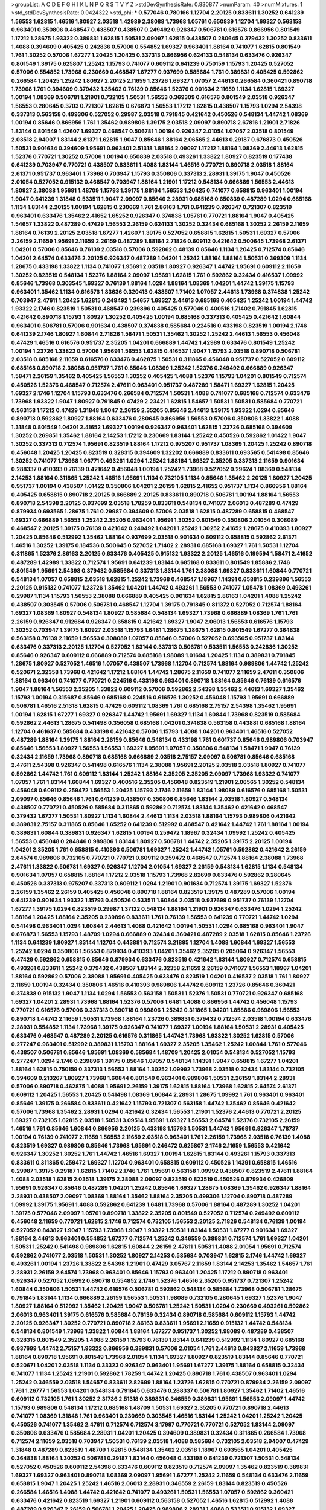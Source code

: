>groupList:
A C D E F G H I K L
N P Q R S T V Y Z 
>stdDevSynthesisRate:
0.830877 
>numParam:
40
>numMixtures:
1
>std_stdDevSynthesisRate:
0.0424322
>std_phi:
***
0.577046 0.780166 1.12704 2.20125 0.833611 1.30252 0.641239 1.56553 1.62815 1.46516
1.80927 2.03518 1.42989 2.38088 1.73968 1.05761 0.650839 1.12704 1.69327 0.563158
0.963401 0.350806 0.468547 0.438507 0.438507 0.249492 0.926347 0.506781 0.616576 0.866956
0.801549 1.17212 1.28675 1.93322 0.389831 1.62815 1.50531 2.09097 1.62815 0.438507
0.280645 0.379432 1.30252 0.833611 1.4088 0.394609 0.405425 0.242836 0.57006 0.554852
1.69327 0.963401 1.88164 0.741077 1.62815 0.801549 1.761 1.30252 0.57006 1.67277
1.20425 1.20425 0.337313 0.866956 0.624133 0.548134 0.633476 0.926347 0.801549 1.39175
0.625807 1.25242 1.15793 0.741077 0.609112 0.641239 0.750159 1.15793 1.20425 0.527052
0.57006 0.554852 1.73968 0.230669 0.468547 1.67277 0.937699 0.585684 1.761 0.389831
0.405425 0.592862 0.266584 1.20425 1.25242 1.80927 2.20125 2.11659 1.23726 1.69327
1.07057 2.44613 0.266584 0.360421 0.890718 1.73968 1.761 0.394609 0.379432 1.35462
0.76139 0.85646 1.52376 0.901634 2.11659 1.1134 1.62815 1.69327 1.00194 1.08369
0.506781 1.21901 0.732105 1.50531 1.56553 0.369309 0.616576 0.801549 2.03518 0.926347
1.56553 0.280645 0.3703 0.721307 1.62815 0.676873 1.56553 1.17212 1.62815 0.438507
1.15793 1.0294 2.54398 0.337313 0.563158 0.499306 0.527052 0.29987 2.03518 0.791845
0.421642 0.450526 0.548134 1.44742 1.08369 1.00194 0.85646 0.866956 1.761 1.35462
0.989806 1.39175 2.03518 2.09097 0.890718 2.67816 1.21901 2.71826 1.83144 0.801549
1.42607 1.69327 0.468547 0.506781 1.00194 0.926347 2.01054 1.07057 2.03518 0.801549
2.03518 2.94007 1.83144 2.61371 1.62815 1.9047 0.85646 1.88164 2.06565 2.44613
0.29187 0.676873 0.450526 1.50531 0.901634 0.394609 1.95691 0.963401 2.51318 1.88164
2.09097 1.17212 1.88164 1.08369 2.44613 1.62815 1.52376 0.770721 1.30252 0.57006
1.00194 0.650839 2.03518 0.493261 1.33822 1.80927 0.823519 0.177438 0.641239 0.703947
0.770721 0.438507 0.833611 1.4088 1.83144 1.46516 0.770721 0.890718 2.03518 1.88164
2.61371 0.951737 0.963401 1.73968 0.703947 1.15793 0.350806 0.337313 2.28931 1.39175
1.9047 0.450526 2.01054 0.527052 0.915132 0.468547 0.703947 1.88164 1.21901 1.17212
0.548134 0.666889 1.56553 2.44613 1.80927 2.38088 1.95691 1.48709 1.15793 1.39175
1.88164 1.56553 1.20425 0.741077 0.658815 0.963401 1.00194 1.9047 0.641239 1.31848
0.533511 1.9047 2.09097 0.85646 2.28931 0.685168 0.650839 0.487289 1.0294 0.685168
1.1134 1.83144 2.20125 1.00194 1.62815 0.230669 1.761 2.86163 1.761 0.641239
0.926347 0.721307 0.823519 0.963401 0.633476 1.35462 2.41652 1.65252 0.926347 0.374838
1.05761 0.770721 1.88164 1.9047 0.405425 1.54657 1.33822 0.487289 0.47429 1.56553
2.26159 0.624133 1.30252 0.32434 0.685168 1.30252 2.26159 2.11659 1.88164 0.76139
2.20125 2.03518 1.67277 1.42607 1.39175 0.527052 0.658815 1.62815 1.50531 1.69327
0.57006 2.26159 2.11659 1.95691 2.11659 2.26159 0.487289 1.88164 2.71826 0.609112
0.421642 0.500645 1.73968 2.61371 1.04201 0.57006 0.85646 0.76139 2.03518 0.57006
0.592862 0.48139 0.85646 1.1134 1.20425 0.712574 0.85646 1.04201 2.64574 0.633476
2.20125 0.926347 0.487289 1.04201 1.25242 1.88164 1.88164 1.50531 0.369309 1.1134
1.28675 0.433198 1.33822 1.1134 0.741077 1.95691 2.03518 1.80927 0.926347 1.44742
1.95691 0.609112 2.11659 1.30252 0.823519 0.548134 1.52376 1.88164 2.09097 1.95691
1.62815 1.761 0.592862 0.32434 0.416537 1.09992 0.85646 1.73968 0.303545 1.69327
0.76139 1.88164 1.0294 1.88164 1.08369 1.04201 1.44742 1.39175 1.15793 0.963401
1.35462 1.1134 0.616576 1.83636 0.320413 0.438507 1.71402 1.07057 2.44613 1.73968
0.374838 1.25242 0.703947 2.47611 1.20425 1.62815 0.249492 1.54657 1.69327 2.44613
0.685168 0.405425 1.25242 1.00194 1.44742 1.93322 2.1746 0.823519 1.50531 0.468547
0.239896 0.405425 0.577046 0.400516 1.71402 0.791845 1.62815 0.421642 0.890718 1.15793
1.80927 1.30252 0.405425 1.00194 0.685168 0.337313 0.405425 0.421642 1.60844 0.963401
0.506781 0.57006 0.901634 0.438507 0.374838 0.585684 0.224516 0.433198 0.823519 1.00194
2.1746 0.641239 2.1746 1.80927 1.60844 2.71826 1.58471 1.50531 1.35462 1.30252
1.25242 2.44613 1.56553 0.456048 0.47429 1.46516 0.616576 0.951737 2.35205 1.04201
0.666889 1.44742 1.42989 0.633476 0.801549 1.25242 1.00194 1.23726 1.33822 0.57006
1.95691 1.56553 1.62815 0.416537 1.9047 1.15793 2.03518 0.890718 0.506781 2.03518
0.685168 2.11659 0.616576 0.633476 0.462875 1.50531 0.311865 0.456048 0.951737 0.527052
0.609112 0.685168 0.890718 2.38088 0.951737 1.761 0.85646 1.08369 1.25242 1.52376
0.249492 0.666889 0.926347 1.58471 2.26159 1.35462 0.405425 1.56553 1.30252 0.405425
1.4088 1.52376 1.15793 1.04201 0.801549 0.712574 0.450526 1.52376 0.468547 0.712574
2.47611 0.963401 0.951737 0.487289 1.58471 1.69327 1.62815 1.20425 1.69327 2.1746
1.12704 1.15793 0.633476 0.266584 0.712574 1.50531 1.4088 0.741077 0.685168 0.712574
0.633476 1.73968 1.93322 1.9047 1.80927 0.791845 0.47429 2.23421 1.62815 1.54657
1.50531 1.50531 0.585684 0.770721 0.563158 1.17212 0.47429 1.31848 1.9047 2.26159
2.35205 0.85646 2.44613 1.39175 1.93322 1.0294 0.85646 0.890718 0.592862 1.80927
1.88164 0.633476 0.280645 0.866956 1.56553 0.57006 0.350806 1.33822 1.4088 1.31848
0.801549 1.04201 2.41652 1.69327 1.00194 0.926347 0.963401 1.62815 1.23726 0.685168
0.394609 1.30252 0.269851 1.35462 1.88164 2.14253 1.17212 0.230669 1.83144 1.25242
0.450526 0.592862 1.01422 1.9047 1.30252 0.337313 0.712574 1.95691 0.823519 1.88164
1.17212 0.975207 0.951737 1.08369 1.20425 1.25242 0.890718 0.456048 1.20425 1.20425
0.823519 0.328315 0.394609 1.32202 0.666889 0.833611 0.693565 0.541498 0.85646 1.30252
0.741077 1.73968 1.06771 0.493261 1.0294 1.25242 1.88164 1.69327 2.35205 0.337313
2.11659 0.901634 0.288337 0.410393 0.76139 0.421642 0.456048 1.00194 1.25242 1.73968
0.527052 0.29624 1.08369 0.548134 2.14253 1.88164 0.311865 1.25242 1.46516 1.95691
1.1134 0.732105 1.1134 0.85646 1.35462 2.20125 1.80927 1.20425 0.951737 1.00194
0.438507 1.01422 0.350806 1.04201 2.26159 1.62815 2.41652 0.951737 1.1134 0.866956
1.88164 0.405425 0.658815 0.890718 2.20125 0.666889 2.20125 0.833611 0.890718 0.506781
1.00194 1.88164 1.56553 0.890718 2.54398 2.20125 0.937699 2.03518 1.78259 0.833611
0.548134 0.741077 2.06013 0.487289 0.47429 0.879934 0.693565 1.28675 1.761 0.29987
0.394609 0.57006 2.03518 1.62815 0.487289 0.658815 0.468547 1.69327 0.666889 1.56553
1.25242 2.35205 0.963401 1.95691 1.30252 0.801549 0.350806 2.01054 0.308089 0.468547
2.20125 1.39175 0.76139 0.421642 0.249492 1.04201 1.25242 1.30252 2.41652 1.28675
0.410393 1.80927 1.20425 0.85646 0.512992 1.35462 1.88164 0.937699 2.03518 0.901634
0.609112 0.658815 0.592862 2.61371 1.46516 1.30252 1.39175 0.184536 0.500645 0.527052
1.71402 2.28931 0.685168 1.69327 1.761 1.50531 1.12704 0.311865 1.52376 2.86163
2.20125 0.633476 0.405425 0.915132 1.93322 2.20125 1.46516 0.199594 1.58471 2.41652
0.487289 1.42989 1.33822 0.712574 1.95691 0.641239 1.83144 0.685168 0.833611 0.801549
1.85886 2.1746 0.801549 1.95691 2.54398 0.379432 0.585684 0.337313 1.83144 1.761
2.38088 1.69327 0.833611 1.60844 0.770721 0.548134 1.07057 0.658815 2.03518 1.62815
1.25242 1.73968 0.468547 1.18967 1.14391 0.658815 0.239896 1.56553 2.20125 0.915132
0.741077 1.23726 1.35462 1.04201 1.44742 0.493261 1.56553 0.741077 1.05478 1.08369
0.493261 0.29987 1.1134 1.15793 1.56553 2.38088 0.666889 0.405425 0.901634 1.62815
2.86163 1.04201 1.4088 1.25242 0.438507 0.303545 0.57006 0.506781 0.468547 1.12704
1.39175 0.791845 0.811372 0.527052 0.712574 1.88164 1.69327 1.08369 1.80927 0.548134
1.80927 0.585684 0.548134 1.69327 1.73968 0.666889 1.08369 1.761 1.761 2.26159
0.926347 0.912684 0.926347 0.658815 0.421642 1.69327 1.9047 2.06013 1.56553 0.616576
1.15793 1.30252 0.703947 1.39175 1.80927 2.03518 1.15793 1.6481 1.28675 1.28675
1.62815 0.801549 1.67277 0.364838 0.563158 0.76139 2.11659 1.56553 0.308089 1.07057
0.85646 0.57006 0.527052 0.693565 0.951737 1.83144 0.633476 0.337313 2.20125 1.12704
0.527052 1.83144 0.337313 0.506781 0.533511 1.56553 0.242836 1.30252 0.85646 0.926347
0.609112 0.666889 0.712574 0.685168 1.98089 1.01694 1.20425 1.1134 0.389831 0.791845
1.28675 1.80927 0.527052 1.46516 1.07057 0.438507 1.73968 1.12704 0.712574 1.88164
0.989806 1.44742 1.25242 0.520671 2.32358 1.73968 0.421642 1.17212 1.88164 1.44742
1.28675 2.11659 0.741077 2.11659 2.47611 0.350806 1.88164 0.963401 0.741077 0.770721
0.224516 0.433198 0.963401 0.890718 1.88164 0.85646 0.76139 0.616576 1.9047 1.88164
1.56553 2.35205 1.33822 0.609112 0.57006 0.592862 2.54398 1.35462 2.44613 1.69327
1.35462 1.15793 1.00194 0.315687 0.85646 0.685168 0.224516 0.616576 1.30252 0.456048
1.15793 1.95691 0.666889 0.506781 1.46516 2.51318 1.62815 0.47429 0.609112 1.08369
1.761 0.685168 2.75157 2.54398 1.35462 1.95691 1.00194 1.62815 1.67277 1.69327
0.926347 1.44742 1.95691 1.69327 1.1134 1.60844 1.73968 0.823519 0.585684 0.592862
2.44613 1.28675 0.541498 0.356058 0.685168 1.04201 0.374838 0.563158 0.443881 0.685168
1.88164 1.12704 0.461637 0.585684 0.433198 0.421642 0.57006 1.15793 1.4088 1.04201
0.963401 1.46516 0.527052 0.487289 1.88164 1.39175 1.88164 2.26159 0.85646 0.548134
0.433198 1.761 0.601737 0.85646 0.989806 0.703947 0.85646 1.56553 1.80927 1.56553
1.56553 1.69327 1.95691 1.07057 0.350806 0.548134 1.58471 1.9047 0.76139 0.32434
2.11659 1.73968 0.890718 0.685168 0.666889 2.03518 2.75157 2.09097 0.506781 0.85646
0.685168 2.47611 2.54398 0.926347 0.541498 0.616576 1.1134 2.38088 1.95691 2.20125
2.03518 2.03518 1.80927 0.741077 0.592862 1.44742 1.761 0.609112 1.83144 1.25242
1.88164 2.35205 2.35205 2.09097 1.73968 1.93322 0.741077 1.07057 1.761 1.83144
1.60844 1.69327 0.400516 2.35205 0.456048 0.823519 1.21901 2.06565 1.30252 0.548134
0.456048 0.609112 0.259472 1.56553 1.20425 1.15793 2.1746 2.11659 1.83144 1.98089
0.616576 0.685168 1.50531 2.09097 0.85646 0.85646 1.761 0.641239 0.438507 0.350806
0.85646 1.83144 2.03518 1.80927 0.548134 0.438507 0.770721 0.450526 0.585684 0.311865
0.592862 0.712574 1.83144 1.35462 0.421642 0.468547 0.379432 1.67277 1.50531 1.80927
1.1134 1.60844 2.44613 1.1134 2.03518 1.88164 1.15793 0.989806 0.421642 0.389831
2.75157 0.311865 0.85646 1.65252 0.641239 0.512992 0.468547 0.421642 1.44742 1.761
1.88164 1.00194 0.389831 1.60844 0.389831 0.926347 1.62815 1.00194 0.259472 1.18967
0.32434 1.09992 1.25242 0.405425 1.56553 0.456048 0.284846 0.989806 1.83144 1.80927
0.506781 1.44742 2.35205 1.39175 2.20125 1.00194 1.04201 2.35205 1.761 0.658815
0.410393 0.506781 1.69327 1.25242 1.44742 1.05761 0.592862 0.421642 2.26159 2.64574
0.989806 0.732105 0.770721 0.770721 0.609112 0.259472 0.468547 0.712574 1.88164 2.38088
1.73968 2.47611 1.33822 0.506781 1.69327 0.926347 1.12704 2.01054 1.69327 2.26159
0.548134 1.62815 1.1134 0.548134 0.901634 1.07057 0.658815 1.88164 1.17212 2.03518
1.15793 1.73968 2.82699 0.633476 0.592862 0.280645 0.450526 0.337313 0.975207 0.337313
0.609112 1.0294 1.21901 0.901634 0.712574 1.39175 1.69327 1.52376 2.26159 1.35462
2.26159 0.405425 0.456048 0.890718 1.88164 0.823519 1.39175 0.487289 0.57006 1.00194
0.641239 0.901634 1.93322 1.15793 0.450526 0.533511 1.60844 2.03518 0.937699 0.951737
0.76139 1.12704 1.67277 1.39175 1.0294 0.823519 0.29987 1.37122 0.548134 1.88164
1.21901 0.926347 0.633476 1.0294 1.25242 1.88164 1.20425 1.88164 2.35205 0.239896
0.833611 1.761 0.76139 1.56553 0.641239 0.770721 1.44742 1.0294 0.541498 0.963401
1.0294 1.60844 2.44613 1.4088 0.421642 1.00194 1.50531 1.0294 0.685168 0.963401
1.9047 0.676873 1.56553 1.15793 1.48709 1.0294 0.666889 0.32434 0.360421 0.487289
2.03518 1.62815 0.85646 1.23726 1.1134 0.641239 1.80927 1.83144 1.12704 0.443881
0.712574 3.21895 1.12704 1.4088 1.60844 1.69327 1.56553 1.25242 1.0294 0.350806
1.56553 0.879934 0.410393 1.04201 1.35462 2.35205 0.205064 0.926347 1.56553 0.47429
0.592862 0.658815 0.85646 0.879934 0.633476 0.823519 0.421642 1.83144 1.80927 0.712574
0.658815 0.493261 0.833611 1.25242 0.379432 0.438507 1.83144 2.32358 2.11659 2.26159
0.741077 1.56553 1.18967 1.04201 1.88164 0.592862 0.57006 2.38088 1.95691 0.405425
0.633476 0.823519 1.04201 0.416537 2.03518 1.761 1.80927 2.11659 1.00194 0.32434
0.350806 1.46516 0.410393 0.989806 1.44742 0.609112 1.23726 0.85646 0.360421 0.374838
0.915132 1.9047 1.1134 1.0294 1.56553 0.563158 1.50531 1.52376 1.50531 0.770721
0.926347 0.685168 1.69327 1.04201 2.28931 1.73968 1.88164 1.52376 0.57006 1.6481
1.4088 0.866956 1.44742 0.456048 1.15793 0.770721 0.616576 0.57006 0.337313 0.890718
0.989806 1.25242 0.311865 1.04201 1.85886 0.989806 1.56553 0.890718 1.44742 2.11659
1.50531 1.73968 1.88164 1.23726 0.389831 0.379432 0.712574 2.03518 1.00194 0.633476
2.28931 0.554852 1.1134 1.73968 1.39175 0.926347 0.741077 1.69327 1.00194 1.88164
1.50531 2.28931 0.405425 0.633476 0.468547 0.487289 2.20125 0.616576 0.311865 1.44742
1.73968 1.93322 1.30252 1.62815 0.57006 0.277247 0.963401 0.512992 0.389831 1.15793
1.88164 1.69327 2.35205 1.35462 1.25242 1.60844 1.761 0.577046 0.438507 0.506781
0.85646 1.95691 1.08369 0.585684 1.48709 1.20425 2.01054 0.548134 0.527052 1.15793
0.277247 1.0294 2.1746 0.239896 1.39175 0.85646 1.07057 0.548134 1.14391 1.9047
0.658815 1.67277 1.04201 1.88164 1.62815 0.750159 0.337313 1.56553 1.88164 1.30252
1.09992 1.73968 2.03518 0.32434 1.83144 0.732105 0.394609 0.213267 1.80927 1.73968
1.60844 0.801549 0.963401 0.989806 1.50531 2.26159 1.83144 2.28931 0.57006 0.890718
0.462875 1.4088 1.95691 2.26159 1.39175 1.62815 1.88164 1.73968 1.62815 2.64574
2.61371 0.609112 1.20425 1.56553 1.20425 0.541498 1.08369 1.60844 2.28931 1.28675
1.09992 1.761 0.963401 0.963401 0.85646 1.39175 0.266584 0.833611 0.421642 1.15793
0.721307 0.563158 1.44742 1.35462 0.85646 0.421642 0.57006 1.73968 1.35462 2.28931
1.0294 0.421642 0.32434 1.56553 1.21901 1.52376 2.44613 0.770721 2.20125 1.69327
0.732105 1.62815 2.03518 1.50531 3.09514 1.95691 1.69327 1.56553 2.64574 1.52376
0.732105 2.26159 1.46516 1.761 0.85646 1.60844 0.866956 2.20125 0.433198 1.15793
1.50531 1.44742 1.95691 0.926347 1.78737 1.00194 0.76139 0.741077 2.11659 1.56553
2.11659 2.03518 0.963401 1.761 2.26159 1.73968 2.03518 0.76139 1.4088 0.823519
1.69327 0.989806 0.85646 1.73968 1.95691 0.246472 0.625807 2.1746 2.11659 1.56553
0.421642 0.926347 1.30252 1.30252 1.761 1.44742 1.46516 1.69327 1.00194 1.62815
1.83144 0.493261 1.15793 0.337313 0.833611 0.311865 0.259472 1.69327 1.12704 0.963401
0.658815 0.609112 0.450526 1.14391 0.658815 1.46516 0.29987 1.39175 0.29187 1.62815
1.71402 2.1746 1.761 1.95691 0.563158 1.09992 0.438507 0.823519 2.47611 1.88164
1.4088 2.03518 1.62815 2.03518 1.39175 2.38088 2.09097 0.823519 0.823519 0.450526
0.879934 0.426809 1.95691 0.926347 0.85646 0.487289 1.04201 1.25242 0.85646 1.69327
1.28675 1.08369 1.35462 0.926347 1.88164 2.28931 0.438507 2.09097 1.08369 1.88164
1.35462 1.88164 2.35205 0.499306 1.12704 0.890718 0.487289 1.09992 1.39175 1.95691
1.4088 0.592862 0.641239 1.6481 1.73968 0.57006 1.88164 0.487289 1.30252 1.04201
1.39175 0.577046 2.09097 1.05761 0.890718 1.33822 2.35205 0.801549 0.527052 0.712574
0.249492 0.609112 0.456048 2.11659 0.770721 1.62815 2.1746 0.712574 0.732105 1.56553
2.20125 2.71826 0.548134 0.76139 1.00194 0.527052 0.843827 1.9047 1.15793 1.73968
1.9047 1.93322 1.50531 1.83144 1.50531 1.67277 0.901634 1.69327 1.88164 2.44613
0.963401 0.554852 1.67277 0.712574 1.25242 0.346559 0.389831 0.712574 1.761 1.69327
1.04201 1.50531 1.25242 0.541498 0.989806 1.62815 1.60844 2.26159 2.47611 1.50531
1.4088 2.01054 1.95691 0.712574 0.592862 0.741077 2.03518 1.50531 1.30252 1.80927
2.14253 0.585684 0.703947 1.62815 2.1746 1.44742 1.69327 0.493261 1.00194 1.23726
1.33822 2.54398 1.21901 0.47429 3.05767 2.11659 1.83144 2.14253 1.35462 1.54657
1.761 2.28931 2.26159 2.64574 1.73968 0.963401 0.85646 1.15793 0.963401 1.20425
1.17212 0.890718 0.963401 0.926347 0.527052 1.09992 0.890718 0.554852 2.1746 1.52376
1.46516 2.35205 0.951737 0.721307 1.25242 1.60844 0.350806 1.50531 1.44742 0.616576
0.506781 0.592862 0.548134 0.585684 1.73968 0.506781 1.28675 0.791845 1.83144 1.1134
0.666889 2.26159 1.56553 1.50531 1.98089 0.732105 0.280645 1.69327 1.52376 1.9047
1.80927 1.88164 0.512992 1.35462 1.20425 1.9047 0.506781 1.25242 1.50531 1.0294
0.230669 0.493261 0.592862 2.06013 0.963401 1.39175 0.616576 0.585684 0.76139 0.32434
0.890718 0.585684 0.609112 1.15793 1.44742 2.20125 0.926347 1.30252 0.770721 0.890718
2.86163 0.833611 1.95691 2.11659 0.915132 1.44742 0.548134 0.548134 0.801549 1.73968
1.33822 1.60844 1.88164 1.67277 0.951737 1.30252 1.98089 0.487289 0.438507 0.328315
0.801549 2.35205 1.4088 2.26159 1.15793 0.76139 1.83144 0.641239 0.512992 1.1134
1.80927 0.685168 0.937699 1.44742 2.75157 1.93322 0.866956 0.389831 0.57006 2.01054
1.761 2.44613 0.843827 2.11659 1.73968 1.88164 0.890718 1.95691 0.801549 1.73968
2.01054 1.1134 1.69327 1.80927 0.823519 1.83144 0.85646 0.770721 0.520671 1.04201
2.03518 1.1134 0.33323 0.926347 0.963401 1.95691 1.67277 1.39175 1.88164 0.658815
0.32434 0.741077 1.1134 1.25242 1.21901 0.592862 1.78259 1.44742 1.20425 0.890718
1.761 0.438507 0.963401 1.0294 1.25242 0.346559 2.03518 1.54657 0.833611 2.82699
1.88164 1.23726 1.62815 0.770721 0.879934 2.26159 2.09097 1.761 1.26777 1.56553
1.04201 0.548134 0.791845 0.633476 0.288337 0.506781 1.80927 1.35462 1.71402 1.46516
0.609112 0.732105 1.761 1.30252 2.31736 2.51318 0.389831 0.346559 0.389831 1.95691
1.56553 2.09097 1.44742 1.15793 0.989806 0.548134 1.17212 0.685168 1.48709 1.50531
1.69327 2.35205 0.770721 0.890718 2.44613 0.741077 1.08369 1.31848 1.761 0.963401
0.230669 0.303545 1.46516 1.83144 1.25242 1.04201 1.25242 1.20425 0.450526 0.741077
1.35462 2.47611 0.712574 0.712574 3.17997 0.770721 0.770721 0.527052 1.83144 2.09097
0.350806 0.633476 0.585684 2.28931 1.04201 1.20425 0.394609 0.389831 0.32434 0.311865
0.266584 1.73968 0.712574 2.11659 2.03518 0.703947 1.50531 0.76139 2.03518 1.4088
0.585684 0.732105 2.03518 2.94007 0.47429 1.31848 0.487289 0.823519 1.48709 1.62815
0.548134 1.35462 2.03518 1.18967 0.693565 1.04201 0.405425 0.364838 1.88164 1.30252
0.506781 0.29187 1.83144 0.456048 0.433198 0.641239 0.721307 1.50531 0.548134 0.527052
0.450526 0.609112 2.54398 0.633476 0.609112 0.823519 0.712574 2.09097 1.35462 0.823519
0.389831 1.69327 1.69327 0.963401 0.890718 1.08369 2.09097 1.95691 1.67277 1.25242
2.11659 0.548134 0.633476 2.11659 0.658815 1.9047 1.20425 1.25242 1.46516 2.06013
2.28931 0.346559 2.26159 1.83144 0.823519 0.450526 0.266584 1.46516 1.4088 1.44742
0.421642 0.741077 0.493261 1.50531 1.56553 1.07057 0.592862 0.360421 0.633476 0.421642
0.823519 1.69327 1.21901 0.609112 0.563158 0.527052 1.46516 1.62815 0.512992 1.4088
0.487289 0.926347 2.26159 0.506781 1.20425 1.20425 0.989806 2.28931 1.4088 0.533511
0.915132 1.69327 0.311865 0.385112 1.35462 1.30252 0.963401 1.62815 2.11659 0.364838
0.350806 1.07057 1.1134 0.926347 1.48709 0.405425 0.732105 1.761 0.346559 1.80927
0.685168 1.95691 2.26159 0.280645 1.62815 2.1746 1.39175 1.88164 0.85646 0.33323
0.269851 0.487289 1.50531 1.73968 1.44742 1.0294 1.37122 1.73968 1.39175 1.62815
1.62815 2.35205 2.09097 0.76139 1.69327 1.21901 0.592862 0.433198 0.389831 2.20125
2.11659 0.592862 0.346559 2.11659 0.901634 1.21901 0.616576 0.487289 0.712574 1.761
0.890718 1.88164 0.926347 1.20425 0.741077 0.890718 2.54398 2.51318 0.780166 2.28931
0.879934 0.721307 0.520671 0.57006 0.364838 1.25242 2.44613 0.221798 0.520671 1.1134
0.780166 0.658815 0.308089 1.35462 1.54657 1.95691 0.493261 0.341447 0.770721 0.712574
2.03518 1.62815 0.374838 0.57006 1.52376 1.1134 0.791845 0.548134 0.890718 1.04201
0.770721 1.07057 2.38088 1.95691 1.07057 1.37122 1.39175 1.67277 1.88164 2.06013
1.35462 0.350806 1.92804 2.11659 1.73968 0.563158 1.20425 1.95691 2.20125 0.801549
1.80927 0.468547 1.44742 1.25242 1.761 0.890718 0.48139 0.389831 2.35205 2.03518
0.57006 1.20425 0.658815 1.1134 0.85646 0.866956 2.09097 1.48709 0.625807 0.741077
1.69327 0.616576 0.609112 1.56553 0.633476 0.487289 2.06013 1.1134 1.95691 1.39175
0.311865 0.732105 1.9047 1.39175 0.374838 0.975207 1.25242 1.25242 2.20125 1.56553
1.46516 1.62815 2.11659 0.915132 0.741077 0.76139 0.416537 0.963401 0.616576 0.975207
0.315687 0.399445 0.609112 1.15793 1.00194 1.25242 1.60844 2.35205 1.35462 2.20125
0.578593 0.879934 0.592862 0.801549 1.67277 0.315687 0.693565 1.20425 0.76139 0.389831
0.85646 1.98089 0.506781 1.1134 0.506781 1.98089 1.37122 1.28675 0.703947 1.00194
1.88164 2.11659 1.15793 0.901634 1.67277 0.487289 0.76139 0.450526 0.926347 0.937699
0.641239 0.712574 1.23726 1.62815 1.62815 0.47429 2.1746 2.09097 1.07057 0.76139
0.239896 0.468547 0.890718 0.712574 1.69327 1.35462 2.03518 1.9047 0.527052 1.4088
0.57006 1.00194 1.80927 1.25242 1.88164 1.00194 2.35205 1.73968 0.951737 0.609112
1.0294 1.69327 2.11659 1.44742 0.890718 0.685168 1.95691 1.08369 2.54398 1.44742
1.58471 0.823519 1.39175 1.56553 0.791845 2.09097 0.915132 0.592862 0.337313 0.456048
1.73968 1.07057 0.405425 1.44742 0.364838 0.866956 1.80927 1.69327 1.95691 0.592862
1.21901 0.57006 1.69327 1.25242 0.890718 1.15793 1.67277 2.26159 0.85646 0.592862
1.88164 1.50531 1.35462 1.9047 1.69327 1.25242 2.1746 1.80927 1.20425 0.468547
1.95691 1.25242 1.08369 0.791845 1.95691 2.32358 1.88164 1.56553 0.410393 1.1134
0.315687 0.989806 2.03518 2.44613 0.456048 2.01054 1.50531 0.866956 1.39175 0.791845
1.14391 2.14828 1.69327 2.09097 0.721307 0.685168 0.721307 0.791845 1.30252 0.633476
0.266584 1.25242 1.50531 0.926347 1.95691 1.67277 1.62815 1.83144 2.20125 1.69327
1.12704 0.741077 2.11659 0.833611 1.62815 0.578593 0.487289 0.801549 1.35462 1.95691
1.4088 1.95691 1.95691 0.85646 0.311865 1.00194 1.69327 2.35205 1.15793 2.09097
0.385112 0.506781 1.17212 1.95691 1.42607 1.07057 2.20125 0.658815 0.791845 1.9047
0.609112 1.07057 1.4088 0.47429 1.50531 0.527052 2.75157 0.685168 1.80927 1.25242
1.95691 1.80927 1.00194 0.963401 0.633476 2.35205 1.54657 2.03518 2.26159 0.379432
0.650839 0.468547 1.0294 1.761 1.17212 2.03518 1.83144 0.741077 1.69327 0.616576
1.1134 1.69327 2.28931 0.712574 1.95691 1.18967 2.35205 1.95691 1.56553 0.633476
0.801549 1.69327 0.641239 0.405425 1.12704 1.44742 1.80927 1.12704 2.54398 2.01054
1.69327 0.791845 2.09097 0.685168 1.50531 1.9047 0.468547 0.703947 1.95691 1.73968
0.76139 1.33822 1.07057 1.60844 0.616576 0.316534 1.95691 1.88164 1.80927 1.95691
1.20425 1.761 2.03518 2.1746 0.350806 1.44742 0.360421 0.410393 0.32434 0.57006
1.44742 2.20125 1.69327 2.03518 1.20425 2.11659 1.44742 2.44613 1.33822 1.20425
0.801549 2.20125 1.67277 1.62815 2.20125 1.50531 2.03518 0.389831 0.658815 1.83144
0.633476 0.937699 0.527052 1.9047 1.60844 2.57516 1.20425 1.15793 1.73968 0.890718
0.801549 0.527052 0.791845 0.416537 2.01054 1.46516 2.03518 1.56553 0.641239 2.20125
1.15793 1.58471 1.12704 0.85646 1.33822 1.9047 1.73968 1.83144 1.17212 0.650839
0.57006 1.01422 1.39175 0.641239 0.33323 0.741077 0.963401 1.33822 1.44742 0.506781
0.750159 2.26159 1.93322 1.44742 1.37122 1.52376 0.400516 1.0294 0.658815 0.76139
2.35205 1.67277 0.732105 1.33822 1.20425 0.801549 2.22823 0.658815 0.693565 2.44613
1.44742 0.29987 0.915132 0.47429 1.25242 1.73968 1.69327 0.712574 0.506781 1.17212
1.54657 1.20425 2.38088 1.80927 1.20425 0.400516 2.03518 1.761 0.712574 1.30252
2.44613 0.308089 2.09097 2.11659 0.76139 0.405425 1.00194 0.770721 0.879934 1.52376
0.926347 2.35205 0.951737 0.732105 0.801549 0.57006 0.750159 0.527052 1.93322 0.693565
0.890718 0.364838 1.07057 0.506781 1.88164 1.88164 1.67277 2.06013 1.1134 0.975207
0.33323 0.548134 0.901634 0.890718 1.52376 2.06013 1.6481 0.360421 0.85646 0.273158
2.54398 1.00194 0.712574 1.07057 1.9047 0.823519 1.44742 2.32358 1.88164 1.25242
1.39175 0.666889 1.07057 0.801549 2.11659 0.770721 1.52376 1.39175 0.770721 0.601737
1.12704 1.56553 0.592862 1.95691 0.685168 0.548134 2.20125 1.95691 0.866956 0.269851
0.951737 1.00194 2.54398 0.266584 1.15793 0.416537 2.61371 2.01054 2.82699 2.01054
1.20425 1.28675 0.866956 2.35205 1.14391 2.09097 0.379432 0.433198 2.35205 1.25242
0.633476 1.69327 1.33822 0.890718 1.20425 0.833611 0.85646 0.563158 1.0294 0.350806
1.00194 0.548134 0.533511 1.69327 1.73968 1.21901 0.616576 0.487289 1.52376 2.35205
0.468547 1.88164 2.35205 2.01054 1.62815 0.823519 2.28931 2.11659 0.770721 1.56553
1.04201 1.48709 0.915132 1.08369 1.26777 0.963401 0.658815 2.26159 2.09097 0.823519
0.76139 2.47611 0.592862 0.633476 0.616576 0.926347 1.25242 1.56553 0.770721 0.506781
0.625807 0.890718 0.666889 2.20125 0.823519 0.741077 0.712574 1.80927 1.20425 0.616576
0.741077 1.67277 0.658815 1.95691 0.426809 0.433198 0.823519 0.592862 0.926347 1.07057
0.685168 0.770721 1.39175 1.69327 1.52376 1.83144 0.732105 0.527052 1.52376 0.487289
0.823519 1.4088 1.56553 2.11659 1.1134 1.44742 0.533511 1.95691 0.85646 0.712574
1.15793 2.82699 1.09992 0.493261 0.277247 2.09097 1.56553 0.609112 0.438507 0.585684
1.17212 1.01422 1.58471 0.456048 0.360421 1.25242 1.69327 1.44742 0.926347 0.57006
0.823519 0.280645 1.67277 0.846091 1.21901 1.56553 1.26777 0.649098 0.311865 0.450526
0.963401 1.56553 0.57006 0.29624 0.527052 1.0294 1.30252 0.277247 0.780166 1.25242
0.288337 2.03518 1.07057 2.26159 1.56553 0.269851 0.85646 0.791845 2.28931 0.693565
1.98089 1.46516 0.554852 1.93322 1.20425 1.69327 2.54398 2.35205 1.95691 1.67277
1.95691 1.25242 1.4088 1.1134 1.93322 0.866956 0.823519 1.09992 1.83144 2.51318
0.975207 1.50531 1.17212 1.88164 1.56553 1.62815 1.56553 1.60844 2.03518 0.541498
0.527052 2.06013 0.712574 1.95691 0.685168 1.4088 1.04201 0.337313 0.866956 0.592862
0.823519 0.33323 1.20425 0.741077 0.712574 0.741077 1.1134 0.374838 0.563158 0.266584
1.28675 1.07057 1.88164 0.85646 0.512992 0.29987 0.350806 0.963401 0.866956 1.1134
0.32434 0.426809 0.410393 0.685168 2.35205 0.833611 0.801549 1.46516 1.88164 0.47429
1.25242 0.609112 0.791845 1.1134 1.35462 1.04201 0.823519 1.07057 1.39175 1.69327
0.937699 0.468547 0.405425 2.09097 1.04201 0.693565 1.62815 0.364838 0.311865 1.04201
1.62815 0.85646 0.926347 0.76139 0.405425 0.770721 1.69327 0.47429 0.791845 1.83144
1.07057 0.890718 2.47611 1.44742 1.4088 1.1134 2.20125 2.03518 1.35462 0.259472
0.693565 1.62815 1.42607 1.4088 0.548134 2.20125 1.25242 0.676873 0.548134 0.963401
1.4088 0.548134 1.39175 0.963401 0.609112 0.29987 1.08369 1.62815 0.666889 0.866956
1.30252 1.80927 2.26159 0.303545 0.548134 1.69327 2.26159 0.527052 1.05478 2.35205
1.4088 0.770721 0.346559 0.394609 1.88164 0.866956 0.541498 0.926347 1.30252 1.93322
1.80927 0.685168 0.76139 0.421642 0.879934 1.69327 0.315687 2.01054 2.20125 0.633476
0.901634 1.80927 0.57006 1.88164 2.64574 1.83144 0.315687 1.04201 0.548134 1.50531
1.20425 0.770721 0.527052 0.741077 1.85389 0.641239 0.239896 1.83144 0.791845 1.39175
1.08369 0.527052 1.83144 1.20425 2.54398 0.951737 0.741077 0.712574 1.54657 0.337313
0.633476 2.1746 1.73968 2.35205 1.26777 0.609112 1.50531 2.03518 1.95691 1.69327
1.35462 0.693565 0.866956 0.592862 0.548134 2.06013 1.00194 0.890718 2.03518 2.1746
1.62815 1.9047 1.69327 1.00194 0.57006 2.64574 1.00194 1.80927 0.57006 1.25242
2.11659 0.666889 0.512992 0.890718 0.685168 0.337313 0.487289 0.741077 2.47611 1.31848
0.658815 1.33822 1.44742 1.4088 2.35205 0.277247 0.801549 0.527052 1.04201 1.9047
2.20125 0.405425 1.04201 0.592862 1.92804 0.32434 2.44613 0.801549 0.641239 1.83144
1.761 1.56553 1.31848 1.35462 0.791845 0.405425 0.890718 1.30252 2.20125 0.57006
0.823519 1.12704 1.48709 0.666889 0.438507 1.62815 2.03518 0.506781 1.4088 1.9047
2.11659 1.69327 2.57516 1.46516 2.06013 1.52376 0.641239 1.4088 1.50531 1.35462
1.62815 0.493261 0.29987 0.641239 0.741077 2.26159 1.00194 0.693565 1.83144 1.62815
1.6481 1.21901 1.25242 2.06013 1.761 0.426809 0.703947 0.658815 1.88164 1.73968
1.05478 0.866956 0.609112 0.239896 0.311865 0.712574 0.76139 0.926347 0.346559 0.405425
1.39175 1.15793 0.609112 0.364838 1.83144 1.44742 0.592862 2.09097 0.364838 0.585684
0.813549 0.685168 2.38088 1.93322 0.520671 1.83144 0.741077 0.666889 0.732105 0.548134
1.80927 1.83144 0.405425 0.770721 0.658815 2.09097 1.04201 1.80927 0.833611 0.277247
1.20425 0.823519 0.400516 0.280645 1.00194 1.69327 1.95691 1.25242 2.35205 2.54398
0.527052 2.09097 0.519278 0.658815 2.20125 0.770721 1.1134 1.65252 0.506781 1.20425
0.741077 1.95691 1.33822 0.633476 1.6481 1.62815 0.951737 0.374838 0.350806 1.54657
1.56553 1.33822 1.95691 1.4088 2.09097 0.76139 1.31848 1.20425 2.54398 2.35205
0.493261 0.823519 1.30252 0.433198 0.468547 0.389831 1.95691 0.770721 0.866956 0.823519
1.00194 0.527052 0.676873 0.438507 1.26777 0.890718 1.58471 0.963401 0.438507 0.533511
0.374838 1.50531 0.426809 1.04201 1.23726 0.85646 0.29987 1.73968 2.26159 1.73968
2.28931 0.450526 0.456048 1.9047 1.62815 0.926347 1.35462 1.25242 1.88164 0.85646
1.9047 0.32434 0.385112 1.58471 1.69327 1.33822 0.563158 2.51318 0.421642 1.83144
1.28675 1.0294 1.20425 1.50531 1.93322 1.46516 0.741077 0.450526 0.426809 1.0294
1.62815 1.88164 0.926347 1.46516 1.60844 0.937699 1.60844 0.379432 0.527052 1.15793
2.51318 0.563158 0.741077 0.666889 0.85646 1.50531 2.11659 1.1134 0.770721 0.374838
1.30252 2.11659 2.11659 1.88164 1.6481 0.426809 1.88164 1.44742 0.585684 0.500645
1.0294 2.71826 1.46516 1.15793 1.44742 2.26159 1.44742 2.35205 1.00194 0.379432
1.52376 0.823519 0.438507 0.85646 1.35462 1.80927 2.11659 2.26159 1.08369 0.989806
1.15793 1.30252 0.592862 1.30252 1.9047 1.0294 1.67277 1.00194 1.58471 2.35205
1.60844 1.33822 0.360421 1.00194 1.80927 1.04201 1.50531 1.95691 2.11659 0.438507
0.963401 0.85646 1.62815 1.30252 1.69327 2.44613 2.47611 2.06013 0.846091 1.31848
2.44613 2.35205 0.609112 1.00194 2.64574 1.80927 1.80927 1.07057 1.44742 1.25242
0.732105 0.47429 2.20125 1.73968 1.85886 2.1746 1.50531 1.69327 1.1134 0.901634
0.833611 0.866956 1.26777 0.951737 1.56553 0.76139 0.487289 1.20425 0.937699 0.770721
0.770721 0.450526 1.35462 1.00194 2.35205 1.35462 1.20425 2.75157 2.35205 0.303545
1.80927 0.732105 0.833611 0.963401 0.609112 0.506781 1.39175 0.266584 0.405425 1.67277
1.50531 2.1746 2.20125 1.04201 1.56553 2.20125 2.20125 0.926347 1.12704 1.80927
0.770721 0.32434 2.26159 2.14828 1.80927 0.389831 0.487289 2.35205 1.20425 2.11659
2.38088 0.57006 1.42989 1.07057 0.374838 1.83144 0.416537 1.08369 0.609112 0.833611
0.633476 0.221798 1.71402 1.6481 0.963401 1.98089 1.00194 0.85646 1.80927 1.15793
1.00194 0.389831 1.00194 0.616576 0.277247 1.33822 0.57006 0.337313 1.71402 1.73968
0.833611 1.50531 1.00194 2.1746 1.98089 1.80927 1.56553 1.62815 1.04201 1.30252
0.963401 1.17212 0.487289 0.741077 0.487289 0.512992 1.07057 0.616576 0.57006 2.28931
0.801549 1.50531 1.28675 0.230669 0.616576 1.83144 0.666889 0.450526 0.592862 1.25242
1.88164 1.6481 1.95691 1.30252 0.438507 0.438507 0.963401 1.09698 1.95691 1.761
1.3749 1.88164 2.28931 0.770721 1.0294 0.650839 0.791845 1.83144 1.83144 2.1746
0.791845 0.32434 0.548134 0.741077 0.527052 0.963401 0.801549 0.592862 1.12704 1.50531
1.01694 0.833611 0.433198 0.791845 1.33822 0.57006 0.29987 0.801549 0.750159 0.487289
0.712574 1.62815 1.73968 1.67277 1.80927 2.11659 2.11659 0.641239 1.07057 2.47611
1.761 0.989806 1.62815 1.58471 0.32434 0.721307 0.426809 0.685168 1.33822 2.28931
0.487289 1.20425 0.926347 1.67277 2.09097 0.527052 1.15793 1.14391 0.85646 1.44742
1.62815 2.67816 0.879934 2.75157 1.12704 1.69327 1.62815 0.85646 1.761 0.926347
1.21901 0.76139 0.438507 0.512992 0.29187 0.666889 0.963401 0.506781 2.35205 0.527052
2.03518 1.80927 0.721307 1.88164 1.07057 1.95691 1.98089 2.1746 0.823519 0.685168
1.30252 1.20425 1.1134 0.890718 0.616576 1.12704 0.280645 0.33323 2.11659 2.03518
2.03518 0.456048 0.616576 0.616576 1.0294 0.57006 2.03518 1.44742 2.28931 1.6481
2.41652 0.199594 0.770721 1.35462 1.62815 0.456048 2.11659 1.00194 0.563158 0.658815
0.989806 2.09097 2.03518 2.20125 0.641239 0.609112 1.09698 1.04201 2.35205 0.833611
0.379432 0.456048 0.641239 1.08369 0.405425 0.85646 2.01054 1.80927 1.50531 1.69327
1.80927 0.770721 0.901634 2.1746 2.20125 1.56553 2.03518 1.761 2.20125 2.03518
0.666889 0.346559 0.989806 2.03518 1.50531 1.00194 2.03518 2.03518 0.233496 0.866956
0.833611 0.633476 1.62815 1.56553 0.512992 0.712574 0.750159 0.901634 1.39175 0.780166
1.09698 0.421642 0.609112 0.346559 1.56553 2.26159 0.685168 0.405425 2.06013 0.833611
0.770721 1.27117 1.1134 1.80927 1.67277 2.32358 0.433198 0.493261 3.17997 0.633476
1.58471 1.9047 1.50531 0.676873 1.20425 1.83144 1.83144 0.468547 2.64574 0.937699
1.4088 1.20425 1.15793 0.520671 0.337313 0.456048 0.879934 1.85389 2.41652 2.44613
1.23726 1.761 1.56553 1.80927 0.833611 2.03518 0.548134 1.08369 1.6481 1.20425
1.0294 0.364838 1.25242 1.35462 0.85646 1.58471 1.6481 2.03518 2.47611 1.20425
2.20125 0.901634 0.989806 0.548134 0.658815 0.405425 1.30252 1.95691 0.801549 0.625807
2.44613 0.780166 0.337313 0.554852 1.25242 0.389831 0.426809 1.62815 1.15793 0.468547
1.67277 1.83144 0.732105 0.963401 0.676873 0.533511 0.890718 1.20425 0.47429 0.750159
1.80927 1.73968 0.600128 1.50531 2.11659 0.989806 0.394609 0.389831 1.62815 0.658815
1.05761 1.9047 1.33822 0.741077 1.95691 1.80927 2.38088 1.28675 1.69327 1.62815
1.95691 2.14253 0.658815 0.337313 0.29624 1.44742 1.39175 0.280645 2.20125 1.93322
2.26159 0.641239 1.88164 1.98089 1.761 0.76139 1.95691 1.69327 0.57006 0.487289
1.50531 1.44742 1.88164 2.03518 1.25242 0.47429 1.4088 0.879934 1.08369 0.29987
1.28675 0.937699 1.39175 1.73968 0.866956 1.4088 2.35205 1.56553 0.76139 1.30252
0.866956 0.666889 2.01054 1.9047 1.56553 0.456048 1.4088 0.685168 0.823519 2.26159
0.963401 1.07057 1.58471 0.527052 0.487289 0.76139 0.890718 0.741077 2.03518 0.926347
0.405425 0.741077 0.374838 2.35205 1.12704 1.4088 0.791845 0.548134 0.823519 1.95691
2.20125 0.379432 1.80927 0.493261 1.30252 1.1134 1.1134 0.438507 0.337313 1.25242
0.25633 2.1746 0.438507 1.39175 1.60844 0.823519 1.30252 2.03518 0.394609 0.926347
1.33822 0.592862 1.25242 1.28675 0.548134 0.592862 2.09097 1.80927 2.47611 0.221798
1.62815 1.25242 1.00194 1.69327 2.03518 0.32434 1.12704 1.37122 1.56553 1.17212
1.80927 0.527052 0.712574 0.833611 0.548134 0.450526 1.07057 1.30252 2.09097 0.394609
1.80927 0.801549 0.712574 0.926347 1.07057 0.989806 0.360421 1.73968 2.28931 1.28675
1.69327 2.35205 2.20125 1.39175 0.389831 0.624133 1.21901 2.86163 0.951737 2.09097
1.30252 1.9047 0.833611 1.50531 0.666889 0.791845 1.20425 1.69327 1.00194 1.46516
1.62815 1.14391 1.04201 0.438507 0.548134 1.35462 0.500645 2.09097 1.98089 0.989806
1.67277 0.315687 1.00194 1.14391 1.95691 2.11659 1.95691 0.866956 0.346559 1.60844
1.25242 0.438507 0.76139 2.31736 0.512992 1.39175 2.11659 1.35462 0.770721 0.506781
1.44742 2.01054 1.95691 1.58471 2.44613 2.06013 2.01054 2.03518 0.712574 0.57006
2.01054 1.67277 0.666889 0.752171 1.04201 2.03518 1.69327 1.54657 1.60844 1.44742
1.21901 2.11659 0.915132 0.533511 2.11659 2.20125 1.9047 0.450526 1.9047 2.26159
2.03518 0.915132 2.20125 0.438507 0.890718 1.30252 1.08369 1.04201 1.20425 2.03518
0.527052 2.44613 0.239896 0.236992 1.18967 0.548134 1.761 1.98089 1.12704 0.450526
0.633476 1.95691 2.11659 1.95691 1.30252 1.56553 2.28931 0.989806 1.33822 1.00194
0.585684 0.57006 1.62815 0.609112 0.926347 0.989806 1.62815 0.527052 0.823519 2.75157
1.98089 1.56553 0.685168 1.67277 2.38088 1.14391 0.433198 0.963401 1.80927 1.30252
2.11659 1.761 1.30252 1.25242 0.732105 0.563158 2.64574 2.61371 2.61371 1.33822
2.11659 0.658815 1.62815 1.73968 1.20425 1.4088 2.11659 0.625807 0.379432 0.548134
2.35205 0.616576 0.311865 0.242836 0.989806 0.658815 1.21901 1.62815 1.69327 1.00194
1.00194 1.20425 2.03518 2.54398 1.48709 0.29987 0.703947 1.00194 1.88164 1.73968
1.9047 0.389831 0.676873 0.890718 0.676873 1.39175 0.311865 0.85646 0.685168 0.585684
0.592862 0.541498 1.69327 0.741077 1.62815 1.35462 2.01054 0.712574 0.487289 0.926347
0.685168 1.00194 0.801549 0.641239 1.62815 1.35462 0.405425 0.379432 0.741077 0.493261
0.320413 1.30252 1.78259 1.62815 0.215881 0.379432 0.741077 0.563158 0.506781 1.25242
1.23726 1.35462 0.506781 0.315687 1.62815 0.641239 0.76139 0.29987 0.592862 1.01422
2.28931 0.609112 1.20425 0.963401 1.20425 1.69327 1.0294 1.44742 1.42607 0.320413
0.32434 0.712574 0.592862 0.527052 0.548134 0.450526 1.88164 1.50531 2.03518 1.00194
0.29987 0.833611 1.0294 1.46516 1.31848 1.58471 1.62815 1.33822 1.761 1.1134
1.14391 0.791845 1.39175 2.26159 1.83144 0.963401 0.563158 0.633476 1.1134 0.85646
0.360421 0.57006 0.308089 1.44742 1.50531 1.46516 2.64574 0.29187 0.926347 0.438507
1.80927 0.379432 0.633476 0.493261 1.20425 1.88164 1.56553 1.95691 1.28675 2.11659
1.88164 0.633476 1.56553 2.03518 1.39175 0.506781 0.712574 0.76139 0.32434 1.07057
2.11659 1.4088 2.26159 0.676873 0.703947 1.08369 1.15793 0.650839 0.963401 1.4088
0.450526 1.9047 1.95691 0.963401 0.527052 0.989806 1.62815 0.823519 0.650839 0.866956
0.823519 2.28931 0.741077 0.394609 0.685168 0.456048 1.44742 0.989806 1.54657 0.85646
0.693565 1.12704 1.62815 0.224516 0.770721 1.20425 0.277247 2.1746 1.35462 1.00194
2.44613 1.95691 0.601737 1.28675 1.4088 0.548134 0.791845 0.585684 1.50531 1.25242
0.450526 0.915132 0.548134 0.548134 1.761 1.30252 0.311865 0.879934 0.421642 0.47429
1.67277 1.39175 2.03518 1.35462 1.4088 0.823519 1.44742 1.761 2.22823 1.46516
0.426809 1.21901 1.42989 1.54657 0.337313 0.374838 0.316534 1.07057 0.641239 2.09097
2.20125 0.450526 0.57006 0.641239 0.801549 1.1134 0.801549 0.823519 1.48709 1.35462
1.33822 0.741077 1.88164 0.249492 0.712574 1.4088 0.85646 1.44742 2.1746 1.15793
1.04201 1.35462 0.624133 0.527052 0.770721 0.433198 0.813549 1.15793 0.563158 1.69327
1.20425 2.47611 1.69327 0.823519 0.182301 0.791845 1.88164 2.28931 1.62815 2.28931
1.30252 2.54398 0.926347 0.379432 0.311865 1.80927 1.761 0.770721 2.61371 0.658815
2.20125 1.761 1.30252 1.4088 1.83144 2.20125 1.05478 0.85646 0.527052 0.487289
2.1746 1.56553 1.08369 1.54657 1.35462 1.88164 0.801549 0.548134 0.311865 1.30252
1.56553 1.95691 1.00194 1.08369 0.533511 0.527052 0.337313 1.20425 1.62815 1.26777
1.00194 1.88164 2.44613 0.801549 0.658815 2.28931 1.35462 1.62815 1.00194 0.456048
0.658815 0.633476 1.80927 1.15793 1.69327 1.62815 1.73968 1.39175 2.03518 0.57006
1.12704 0.703947 1.30252 1.62815 1.35462 1.85389 1.80927 1.0294 0.585684 0.693565
1.56553 2.11659 1.35462 0.57006 0.29187 0.85646 1.39175 0.76139 1.93322 0.85646
0.548134 1.56553 1.50531 0.438507 1.73968 1.9047 0.791845 1.67277 0.791845 1.88164
0.554852 0.732105 2.28931 1.52376 2.11659 1.50531 1.44742 2.11659 2.35205 2.11659
2.61371 1.1134 1.4088 1.88164 1.98089 1.9047 1.25242 2.11659 0.890718 1.0294
1.98089 1.0294 1.73968 0.801549 1.15793 1.1134 0.394609 2.35205 1.50531 1.88164
1.15793 1.07057 0.801549 0.405425 0.47429 0.456048 0.159675 0.468547 1.95691 1.93322
1.25242 0.585684 0.405425 1.25242 1.62815 1.39175 1.93322 1.50531 1.1134 2.03518
0.926347 1.95691 1.80927 0.926347 1.95691 0.770721 0.712574 0.666889 1.80927 1.25242
1.52376 0.541498 1.56553 1.30252 0.823519 1.30252 1.15793 2.32358 1.30252 1.1134
0.85646 2.51318 1.50531 1.95691 1.30252 0.487289 0.284846 2.01054 1.88164 1.01422
1.0294 0.512992 0.780166 1.58471 0.592862 1.25242 0.360421 1.4088 1.25242 0.791845
1.1134 1.95691 1.62815 2.09097 0.541498 1.83144 2.44613 1.44742 1.88164 0.791845
1.4088 1.00194 0.685168 1.07057 1.88164 0.833611 1.35462 0.609112 0.741077 0.563158
0.337313 0.823519 0.963401 0.770721 1.1134 1.88164 0.901634 0.450526 0.527052 2.14253
1.62815 1.07057 1.761 1.60844 1.56553 2.35205 0.780166 1.1134 0.438507 0.438507
1.20425 0.712574 2.64574 2.03518 0.410393 0.658815 1.21901 1.761 0.926347 1.1134
0.259472 0.770721 1.80927 1.20425 1.95691 0.915132 1.20425 1.30252 0.926347 1.95691
0.563158 0.791845 2.03518 1.46516 1.39175 0.487289 0.693565 2.44613 1.88164 1.62815
1.4088 1.07057 1.28675 1.73968 1.83144 0.963401 1.20425 0.625807 2.1746 0.506781
1.35462 0.658815 0.926347 0.445072 2.35205 0.249492 1.08369 0.311865 1.04201 1.761
2.03518 1.25242 1.39175 1.73968 0.693565 0.904052 1.62815 1.00194 0.989806 1.73968
1.52376 2.11659 2.44613 1.58471 1.95691 0.311865 2.11659 0.487289 1.18967 2.28931
0.592862 1.56553 1.39175 1.25242 0.890718 1.52376 0.890718 1.761 0.493261 1.39175
0.741077 0.421642 1.71402 1.07057 1.28675 1.78737 2.09097 0.541498 0.741077 0.57006
2.09097 0.533511 0.658815 0.548134 0.493261 0.791845 1.07057 0.693565 1.83144 1.50531
0.394609 1.95691 1.80927 1.73968 1.25242 1.67277 0.823519 0.29987 1.50531 1.69327
1.95691 1.30252 0.433198 1.0294 1.69327 
>categories:
0 0
>mixtureAssignment:
0 0 0 0 0 0 0 0 0 0 0 0 0 0 0 0 0 0 0 0 0 0 0 0 0 0 0 0 0 0 0 0 0 0 0 0 0 0 0 0 0 0 0 0 0 0 0 0 0 0
0 0 0 0 0 0 0 0 0 0 0 0 0 0 0 0 0 0 0 0 0 0 0 0 0 0 0 0 0 0 0 0 0 0 0 0 0 0 0 0 0 0 0 0 0 0 0 0 0 0
0 0 0 0 0 0 0 0 0 0 0 0 0 0 0 0 0 0 0 0 0 0 0 0 0 0 0 0 0 0 0 0 0 0 0 0 0 0 0 0 0 0 0 0 0 0 0 0 0 0
0 0 0 0 0 0 0 0 0 0 0 0 0 0 0 0 0 0 0 0 0 0 0 0 0 0 0 0 0 0 0 0 0 0 0 0 0 0 0 0 0 0 0 0 0 0 0 0 0 0
0 0 0 0 0 0 0 0 0 0 0 0 0 0 0 0 0 0 0 0 0 0 0 0 0 0 0 0 0 0 0 0 0 0 0 0 0 0 0 0 0 0 0 0 0 0 0 0 0 0
0 0 0 0 0 0 0 0 0 0 0 0 0 0 0 0 0 0 0 0 0 0 0 0 0 0 0 0 0 0 0 0 0 0 0 0 0 0 0 0 0 0 0 0 0 0 0 0 0 0
0 0 0 0 0 0 0 0 0 0 0 0 0 0 0 0 0 0 0 0 0 0 0 0 0 0 0 0 0 0 0 0 0 0 0 0 0 0 0 0 0 0 0 0 0 0 0 0 0 0
0 0 0 0 0 0 0 0 0 0 0 0 0 0 0 0 0 0 0 0 0 0 0 0 0 0 0 0 0 0 0 0 0 0 0 0 0 0 0 0 0 0 0 0 0 0 0 0 0 0
0 0 0 0 0 0 0 0 0 0 0 0 0 0 0 0 0 0 0 0 0 0 0 0 0 0 0 0 0 0 0 0 0 0 0 0 0 0 0 0 0 0 0 0 0 0 0 0 0 0
0 0 0 0 0 0 0 0 0 0 0 0 0 0 0 0 0 0 0 0 0 0 0 0 0 0 0 0 0 0 0 0 0 0 0 0 0 0 0 0 0 0 0 0 0 0 0 0 0 0
0 0 0 0 0 0 0 0 0 0 0 0 0 0 0 0 0 0 0 0 0 0 0 0 0 0 0 0 0 0 0 0 0 0 0 0 0 0 0 0 0 0 0 0 0 0 0 0 0 0
0 0 0 0 0 0 0 0 0 0 0 0 0 0 0 0 0 0 0 0 0 0 0 0 0 0 0 0 0 0 0 0 0 0 0 0 0 0 0 0 0 0 0 0 0 0 0 0 0 0
0 0 0 0 0 0 0 0 0 0 0 0 0 0 0 0 0 0 0 0 0 0 0 0 0 0 0 0 0 0 0 0 0 0 0 0 0 0 0 0 0 0 0 0 0 0 0 0 0 0
0 0 0 0 0 0 0 0 0 0 0 0 0 0 0 0 0 0 0 0 0 0 0 0 0 0 0 0 0 0 0 0 0 0 0 0 0 0 0 0 0 0 0 0 0 0 0 0 0 0
0 0 0 0 0 0 0 0 0 0 0 0 0 0 0 0 0 0 0 0 0 0 0 0 0 0 0 0 0 0 0 0 0 0 0 0 0 0 0 0 0 0 0 0 0 0 0 0 0 0
0 0 0 0 0 0 0 0 0 0 0 0 0 0 0 0 0 0 0 0 0 0 0 0 0 0 0 0 0 0 0 0 0 0 0 0 0 0 0 0 0 0 0 0 0 0 0 0 0 0
0 0 0 0 0 0 0 0 0 0 0 0 0 0 0 0 0 0 0 0 0 0 0 0 0 0 0 0 0 0 0 0 0 0 0 0 0 0 0 0 0 0 0 0 0 0 0 0 0 0
0 0 0 0 0 0 0 0 0 0 0 0 0 0 0 0 0 0 0 0 0 0 0 0 0 0 0 0 0 0 0 0 0 0 0 0 0 0 0 0 0 0 0 0 0 0 0 0 0 0
0 0 0 0 0 0 0 0 0 0 0 0 0 0 0 0 0 0 0 0 0 0 0 0 0 0 0 0 0 0 0 0 0 0 0 0 0 0 0 0 0 0 0 0 0 0 0 0 0 0
0 0 0 0 0 0 0 0 0 0 0 0 0 0 0 0 0 0 0 0 0 0 0 0 0 0 0 0 0 0 0 0 0 0 0 0 0 0 0 0 0 0 0 0 0 0 0 0 0 0
0 0 0 0 0 0 0 0 0 0 0 0 0 0 0 0 0 0 0 0 0 0 0 0 0 0 0 0 0 0 0 0 0 0 0 0 0 0 0 0 0 0 0 0 0 0 0 0 0 0
0 0 0 0 0 0 0 0 0 0 0 0 0 0 0 0 0 0 0 0 0 0 0 0 0 0 0 0 0 0 0 0 0 0 0 0 0 0 0 0 0 0 0 0 0 0 0 0 0 0
0 0 0 0 0 0 0 0 0 0 0 0 0 0 0 0 0 0 0 0 0 0 0 0 0 0 0 0 0 0 0 0 0 0 0 0 0 0 0 0 0 0 0 0 0 0 0 0 0 0
0 0 0 0 0 0 0 0 0 0 0 0 0 0 0 0 0 0 0 0 0 0 0 0 0 0 0 0 0 0 0 0 0 0 0 0 0 0 0 0 0 0 0 0 0 0 0 0 0 0
0 0 0 0 0 0 0 0 0 0 0 0 0 0 0 0 0 0 0 0 0 0 0 0 0 0 0 0 0 0 0 0 0 0 0 0 0 0 0 0 0 0 0 0 0 0 0 0 0 0
0 0 0 0 0 0 0 0 0 0 0 0 0 0 0 0 0 0 0 0 0 0 0 0 0 0 0 0 0 0 0 0 0 0 0 0 0 0 0 0 0 0 0 0 0 0 0 0 0 0
0 0 0 0 0 0 0 0 0 0 0 0 0 0 0 0 0 0 0 0 0 0 0 0 0 0 0 0 0 0 0 0 0 0 0 0 0 0 0 0 0 0 0 0 0 0 0 0 0 0
0 0 0 0 0 0 0 0 0 0 0 0 0 0 0 0 0 0 0 0 0 0 0 0 0 0 0 0 0 0 0 0 0 0 0 0 0 0 0 0 0 0 0 0 0 0 0 0 0 0
0 0 0 0 0 0 0 0 0 0 0 0 0 0 0 0 0 0 0 0 0 0 0 0 0 0 0 0 0 0 0 0 0 0 0 0 0 0 0 0 0 0 0 0 0 0 0 0 0 0
0 0 0 0 0 0 0 0 0 0 0 0 0 0 0 0 0 0 0 0 0 0 0 0 0 0 0 0 0 0 0 0 0 0 0 0 0 0 0 0 0 0 0 0 0 0 0 0 0 0
0 0 0 0 0 0 0 0 0 0 0 0 0 0 0 0 0 0 0 0 0 0 0 0 0 0 0 0 0 0 0 0 0 0 0 0 0 0 0 0 0 0 0 0 0 0 0 0 0 0
0 0 0 0 0 0 0 0 0 0 0 0 0 0 0 0 0 0 0 0 0 0 0 0 0 0 0 0 0 0 0 0 0 0 0 0 0 0 0 0 0 0 0 0 0 0 0 0 0 0
0 0 0 0 0 0 0 0 0 0 0 0 0 0 0 0 0 0 0 0 0 0 0 0 0 0 0 0 0 0 0 0 0 0 0 0 0 0 0 0 0 0 0 0 0 0 0 0 0 0
0 0 0 0 0 0 0 0 0 0 0 0 0 0 0 0 0 0 0 0 0 0 0 0 0 0 0 0 0 0 0 0 0 0 0 0 0 0 0 0 0 0 0 0 0 0 0 0 0 0
0 0 0 0 0 0 0 0 0 0 0 0 0 0 0 0 0 0 0 0 0 0 0 0 0 0 0 0 0 0 0 0 0 0 0 0 0 0 0 0 0 0 0 0 0 0 0 0 0 0
0 0 0 0 0 0 0 0 0 0 0 0 0 0 0 0 0 0 0 0 0 0 0 0 0 0 0 0 0 0 0 0 0 0 0 0 0 0 0 0 0 0 0 0 0 0 0 0 0 0
0 0 0 0 0 0 0 0 0 0 0 0 0 0 0 0 0 0 0 0 0 0 0 0 0 0 0 0 0 0 0 0 0 0 0 0 0 0 0 0 0 0 0 0 0 0 0 0 0 0
0 0 0 0 0 0 0 0 0 0 0 0 0 0 0 0 0 0 0 0 0 0 0 0 0 0 0 0 0 0 0 0 0 0 0 0 0 0 0 0 0 0 0 0 0 0 0 0 0 0
0 0 0 0 0 0 0 0 0 0 0 0 0 0 0 0 0 0 0 0 0 0 0 0 0 0 0 0 0 0 0 0 0 0 0 0 0 0 0 0 0 0 0 0 0 0 0 0 0 0
0 0 0 0 0 0 0 0 0 0 0 0 0 0 0 0 0 0 0 0 0 0 0 0 0 0 0 0 0 0 0 0 0 0 0 0 0 0 0 0 0 0 0 0 0 0 0 0 0 0
0 0 0 0 0 0 0 0 0 0 0 0 0 0 0 0 0 0 0 0 0 0 0 0 0 0 0 0 0 0 0 0 0 0 0 0 0 0 0 0 0 0 0 0 0 0 0 0 0 0
0 0 0 0 0 0 0 0 0 0 0 0 0 0 0 0 0 0 0 0 0 0 0 0 0 0 0 0 0 0 0 0 0 0 0 0 0 0 0 0 0 0 0 0 0 0 0 0 0 0
0 0 0 0 0 0 0 0 0 0 0 0 0 0 0 0 0 0 0 0 0 0 0 0 0 0 0 0 0 0 0 0 0 0 0 0 0 0 0 0 0 0 0 0 0 0 0 0 0 0
0 0 0 0 0 0 0 0 0 0 0 0 0 0 0 0 0 0 0 0 0 0 0 0 0 0 0 0 0 0 0 0 0 0 0 0 0 0 0 0 0 0 0 0 0 0 0 0 0 0
0 0 0 0 0 0 0 0 0 0 0 0 0 0 0 0 0 0 0 0 0 0 0 0 0 0 0 0 0 0 0 0 0 0 0 0 0 0 0 0 0 0 0 0 0 0 0 0 0 0
0 0 0 0 0 0 0 0 0 0 0 0 0 0 0 0 0 0 0 0 0 0 0 0 0 0 0 0 0 0 0 0 0 0 0 0 0 0 0 0 0 0 0 0 0 0 0 0 0 0
0 0 0 0 0 0 0 0 0 0 0 0 0 0 0 0 0 0 0 0 0 0 0 0 0 0 0 0 0 0 0 0 0 0 0 0 0 0 0 0 0 0 0 0 0 0 0 0 0 0
0 0 0 0 0 0 0 0 0 0 0 0 0 0 0 0 0 0 0 0 0 0 0 0 0 0 0 0 0 0 0 0 0 0 0 0 0 0 0 0 0 0 0 0 0 0 0 0 0 0
0 0 0 0 0 0 0 0 0 0 0 0 0 0 0 0 0 0 0 0 0 0 0 0 0 0 0 0 0 0 0 0 0 0 0 0 0 0 0 0 0 0 0 0 0 0 0 0 0 0
0 0 0 0 0 0 0 0 0 0 0 0 0 0 0 0 0 0 0 0 0 0 0 0 0 0 0 0 0 0 0 0 0 0 0 0 0 0 0 0 0 0 0 0 0 0 0 0 0 0
0 0 0 0 0 0 0 0 0 0 0 0 0 0 0 0 0 0 0 0 0 0 0 0 0 0 0 0 0 0 0 0 0 0 0 0 0 0 0 0 0 0 0 0 0 0 0 0 0 0
0 0 0 0 0 0 0 0 0 0 0 0 0 0 0 0 0 0 0 0 0 0 0 0 0 0 0 0 0 0 0 0 0 0 0 0 0 0 0 0 0 0 0 0 0 0 0 0 0 0
0 0 0 0 0 0 0 0 0 0 0 0 0 0 0 0 0 0 0 0 0 0 0 0 0 0 0 0 0 0 0 0 0 0 0 0 0 0 0 0 0 0 0 0 0 0 0 0 0 0
0 0 0 0 0 0 0 0 0 0 0 0 0 0 0 0 0 0 0 0 0 0 0 0 0 0 0 0 0 0 0 0 0 0 0 0 0 0 0 0 0 0 0 0 0 0 0 0 0 0
0 0 0 0 0 0 0 0 0 0 0 0 0 0 0 0 0 0 0 0 0 0 0 0 0 0 0 0 0 0 0 0 0 0 0 0 0 0 0 0 0 0 0 0 0 0 0 0 0 0
0 0 0 0 0 0 0 0 0 0 0 0 0 0 0 0 0 0 0 0 0 0 0 0 0 0 0 0 0 0 0 0 0 0 0 0 0 0 0 0 0 0 0 0 0 0 0 0 0 0
0 0 0 0 0 0 0 0 0 0 0 0 0 0 0 0 0 0 0 0 0 0 0 0 0 0 0 0 0 0 0 0 0 0 0 0 0 0 0 0 0 0 0 0 0 0 0 0 0 0
0 0 0 0 0 0 0 0 0 0 0 0 0 0 0 0 0 0 0 0 0 0 0 0 0 0 0 0 0 0 0 0 0 0 0 0 0 0 0 0 0 0 0 0 0 0 0 0 0 0
0 0 0 0 0 0 0 0 0 0 0 0 0 0 0 0 0 0 0 0 0 0 0 0 0 0 0 0 0 0 0 0 0 0 0 0 0 0 0 0 0 0 0 0 0 0 0 0 0 0
0 0 0 0 0 0 0 0 0 0 0 0 0 0 0 0 0 0 0 0 0 0 0 0 0 0 0 0 0 0 0 0 0 0 0 0 0 0 0 0 0 0 0 0 0 0 0 0 0 0
0 0 0 0 0 0 0 0 0 0 0 0 0 0 0 0 0 0 0 0 0 0 0 0 0 0 0 0 0 0 0 0 0 0 0 0 0 0 0 0 0 0 0 0 0 0 0 0 0 0
0 0 0 0 0 0 0 0 0 0 0 0 0 0 0 0 0 0 0 0 0 0 0 0 0 0 0 0 0 0 0 0 0 0 0 0 0 0 0 0 0 0 0 0 0 0 0 0 0 0
0 0 0 0 0 0 0 0 0 0 0 0 0 0 0 0 0 0 0 0 0 0 0 0 0 0 0 0 0 0 0 0 0 0 0 0 0 0 0 0 0 0 0 0 0 0 0 0 0 0
0 0 0 0 0 0 0 0 0 0 0 0 0 0 0 0 0 0 0 0 0 0 0 0 0 0 0 0 0 0 0 0 0 0 0 0 0 0 0 0 0 0 0 0 0 0 0 0 0 0
0 0 0 0 0 0 0 0 0 0 0 0 0 0 0 0 0 0 0 0 0 0 0 0 0 0 0 0 0 0 0 0 0 0 0 0 0 0 0 0 0 0 0 0 0 0 0 0 0 0
0 0 0 0 0 0 0 0 0 0 0 0 0 0 0 0 0 0 0 0 0 0 0 0 0 0 0 0 0 0 0 0 0 0 0 0 0 0 0 0 0 0 0 0 0 0 0 0 0 0
0 0 0 0 0 0 0 0 0 0 0 0 0 0 0 0 0 0 0 0 0 0 0 0 0 0 0 0 0 0 0 0 0 0 0 0 0 0 0 0 0 0 0 0 0 0 0 0 0 0
0 0 0 0 0 0 0 0 0 0 0 0 0 0 0 0 0 0 0 0 0 0 0 0 0 0 0 0 0 0 0 0 0 0 0 0 0 0 0 0 0 0 0 0 0 0 0 0 0 0
0 0 0 0 0 0 0 0 0 0 0 0 0 0 0 0 0 0 0 0 0 0 0 0 0 0 0 0 0 0 0 0 0 0 0 0 0 0 0 0 0 0 0 0 0 0 0 0 0 0
0 0 0 0 0 0 0 0 0 0 0 0 0 0 0 0 0 0 0 0 0 0 0 0 0 0 0 0 0 0 0 0 0 0 0 0 0 0 0 0 0 0 0 0 0 0 0 0 0 0
0 0 0 0 0 0 0 0 0 0 0 0 0 0 0 0 0 0 0 0 0 0 0 0 0 0 0 0 0 0 0 0 0 0 0 0 0 0 0 0 0 0 0 0 0 0 0 0 0 0
0 0 0 0 0 0 0 0 0 0 0 0 0 0 0 0 0 0 0 0 0 0 0 0 0 0 0 0 0 0 0 0 0 0 0 0 0 0 0 0 0 0 0 0 0 0 0 0 0 0
0 0 0 0 0 0 0 0 0 0 0 0 0 0 0 0 0 0 0 0 0 0 0 0 0 0 0 0 0 0 0 0 0 0 0 0 0 0 0 0 0 0 0 0 0 0 0 0 0 0
0 0 0 0 0 0 0 0 0 0 0 0 0 0 0 0 0 0 0 0 0 0 0 0 0 0 0 0 0 0 0 0 0 0 0 0 0 0 0 0 0 0 0 0 0 0 0 0 0 0
0 0 0 0 0 0 0 0 0 0 0 0 0 0 0 0 0 0 0 0 0 0 0 0 0 0 0 0 0 0 0 0 0 0 0 0 0 0 0 0 0 0 0 0 0 0 0 0 0 0
0 0 0 0 0 0 0 0 0 0 0 0 0 0 0 0 0 0 0 0 0 0 0 0 0 0 0 0 0 0 0 0 0 0 0 0 0 0 0 0 0 0 0 0 0 0 0 0 0 0
0 0 0 0 0 0 0 0 0 0 0 0 0 0 0 0 0 0 0 0 0 0 0 0 0 0 0 0 0 0 0 0 0 0 0 0 0 0 0 0 0 0 0 0 0 0 0 0 0 0
0 0 0 0 0 0 0 0 0 0 0 0 0 0 0 0 0 0 0 0 0 0 0 0 0 0 0 0 0 0 0 0 0 0 0 0 0 0 0 0 0 0 0 0 0 0 0 0 0 0
0 0 0 0 0 0 0 0 0 0 0 0 0 0 0 0 0 0 0 0 0 0 0 0 0 0 0 0 0 0 0 0 0 0 0 0 0 0 0 0 0 0 0 0 0 0 0 0 0 0
0 0 0 0 0 0 0 0 0 0 0 0 0 0 0 0 0 0 0 0 0 0 0 0 0 0 0 0 0 0 0 0 0 0 0 0 0 0 0 0 0 0 0 0 0 0 0 0 0 0
0 0 0 0 0 0 0 0 0 0 0 0 0 0 0 0 0 0 0 0 0 0 0 0 0 0 0 0 0 0 0 0 0 0 0 0 0 0 0 0 0 0 0 0 0 0 0 0 0 0
0 0 0 0 0 0 0 0 0 0 0 0 0 0 0 0 0 0 0 0 0 0 0 0 0 0 0 0 0 0 0 0 0 0 0 0 0 0 0 0 0 0 0 0 0 0 0 0 0 0
0 0 0 0 0 0 0 0 0 0 0 0 0 0 0 0 0 0 0 0 0 0 0 0 0 0 0 0 0 0 0 0 0 0 0 0 0 0 0 0 0 0 0 0 0 0 0 0 0 0
0 0 0 0 0 0 0 0 0 0 0 0 0 0 0 0 0 0 0 0 0 0 0 0 0 0 0 0 0 0 0 0 0 0 0 0 0 0 0 0 0 0 0 0 0 0 0 0 0 0
0 0 0 0 0 0 0 0 0 0 0 0 0 0 0 0 0 0 0 0 0 0 0 0 0 0 0 0 0 0 0 0 0 0 0 0 0 0 0 0 0 0 0 0 0 0 0 0 0 0
0 0 0 0 0 0 0 0 0 0 0 0 0 0 0 0 0 0 0 0 0 0 0 0 0 0 0 0 0 0 0 0 0 0 0 0 0 0 0 0 0 0 0 0 0 0 0 0 0 0
0 0 0 0 0 0 0 0 0 0 0 0 0 0 0 0 0 0 0 0 0 0 0 0 0 0 0 0 0 0 0 0 0 0 0 0 0 0 0 0 0 0 0 0 0 0 0 0 0 0
0 0 0 0 0 0 0 0 0 0 0 0 0 0 0 0 0 0 0 0 0 0 0 0 0 0 0 0 0 0 0 0 0 0 0 0 0 0 0 0 0 0 0 0 0 0 0 0 0 0
0 0 0 0 0 0 0 0 0 0 0 0 0 0 0 0 0 0 0 0 0 0 0 0 0 0 0 0 0 0 0 0 0 0 0 0 0 0 0 0 0 0 0 0 0 0 0 0 0 0
0 0 0 0 0 0 0 0 0 0 0 0 0 0 0 0 0 0 0 0 0 0 0 0 0 0 0 0 0 0 0 0 0 0 0 0 0 0 0 0 0 0 0 0 0 0 0 0 0 0
0 0 0 0 0 0 0 0 0 0 0 0 0 0 0 0 0 0 0 0 0 0 0 0 0 0 0 0 0 0 0 0 0 0 0 0 0 0 0 0 0 0 0 0 0 0 0 0 0 0
0 0 0 0 0 0 0 0 0 0 0 0 0 0 0 0 0 0 0 0 0 0 0 0 0 0 0 0 0 0 0 0 0 0 0 0 0 0 0 0 0 0 0 0 0 0 0 0 0 0
0 0 0 0 0 0 0 0 0 0 0 0 0 0 0 0 0 0 0 0 0 0 0 0 0 0 0 0 0 0 0 0 0 0 0 0 0 0 0 0 0 0 0 0 0 0 0 0 0 0
0 0 0 0 0 0 0 0 0 0 0 0 0 0 0 0 0 0 0 0 0 0 0 0 0 0 0 0 0 0 0 0 0 0 0 0 0 0 0 0 0 0 0 0 0 0 0 0 0 0
0 0 0 0 0 0 0 0 0 0 0 0 0 0 0 0 0 0 0 0 0 0 0 0 0 0 0 0 0 0 0 0 0 0 0 0 0 0 0 0 0 0 0 0 0 0 0 0 0 0
0 0 0 0 0 0 0 0 0 0 0 0 0 0 0 0 0 0 0 0 0 0 0 0 0 0 0 0 0 0 0 0 0 0 0 0 0 0 0 0 0 0 0 0 0 0 0 0 0 0
0 0 0 0 0 0 0 0 0 0 0 0 0 0 0 
>numMutationCategories:
1
>numSelectionCategories:
1
>categoryProbabilities:
1 
>selectionIsInMixture:
***
0 
>mutationIsInMixture:
***
0 
>obsPhiSets:
0
>currentSynthesisRateLevel:
***
0.776563 0.617768 0.734848 0.780097 0.461787 0.72888 0.551725 0.213639 0.709605 0.366119
0.7084 0.512041 0.403853 0.232382 0.84621 0.465611 1.8733 0.581466 0.588449 1.79764
1.15592 1.64533 1.51342 1.9313 0.846708 3.0278 0.603895 1.37756 0.792321 0.703004
0.631606 0.567316 0.432804 0.211341 2.01456 0.734347 0.901025 0.414846 0.113898 1.1237
4.65327 3.10235 0.436344 1.13754 0.776123 1.84021 4.87073 2.44625 1.51821 1.02246
0.571837 1.07475 0.14699 1.35527 0.345811 1.27588 0.320139 0.497419 0.851627 0.312222
0.325969 0.383991 1.29394 2.34691 1.51912 2.25326 1.15755 0.703001 0.424049 0.293509
1.2313 0.565028 0.548952 1.09094 1.3788 1.33367 1.49502 0.700853 0.825751 4.75317
0.661133 2.14732 0.32603 2.89986 2.06582 0.434214 0.793838 1.16846 0.430051 1.49084
1.88106 2.67767 4.01348 0.389019 0.338143 0.365246 0.165066 0.49221 0.907914 0.21973
0.591806 0.177838 3.33043 2.5817 0.937613 0.250111 0.542619 4.91533 3.72742 0.970993
0.97112 0.853573 0.371934 0.883033 0.447308 0.491906 0.349211 0.140752 0.973616 2.06754
2.07625 0.595461 0.815556 0.504515 0.744647 2.73347 4.78792 0.759912 0.268349 0.855423
0.569208 3.33655 2.25231 0.854128 0.163809 1.61218 1.23293 0.886337 0.490913 1.29368
0.696002 1.22898 0.262714 4.97701 0.746697 1.20061 2.6233 3.82057 0.220008 0.797267
2.13598 3.17459 0.887649 0.512717 0.407897 0.420395 1.10547 0.781113 1.01719 0.302007
0.937824 0.651896 0.790664 0.0537652 2.01811 0.876502 0.292073 0.0970757 0.386395 1.19483
0.23269 0.203248 5.33283 1.21875 0.757594 2.5249 0.106937 0.556916 0.177441 0.681787
0.24348 0.267989 0.529304 0.356625 0.944561 0.297355 0.626217 0.577818 0.168895 0.494818
4.42381 0.611575 2.31099 0.871548 0.83035 3.81004 0.879328 0.92187 0.772863 0.708938
0.209447 0.550359 0.219234 0.47278 0.31588 0.24496 0.257025 0.78404 0.710753 1.83961
0.297995 1.81419 0.631732 1.78285 0.404156 0.266908 1.06108 3.99152 1.22627 0.667253
1.62697 1.49233 1.04101 0.42027 0.188521 0.422276 1.02507 0.612817 0.41862 0.418581
0.726447 0.957526 0.52288 0.211101 1.40286 0.487965 1.97746 2.41576 0.401903 0.274716
0.441675 1.1996 0.667548 1.74825 0.812492 2.66427 0.791336 0.164174 0.706456 0.385185
1.55227 0.904451 0.661367 0.231864 0.289468 0.186659 0.663117 0.379895 0.561374 0.220372
0.985388 0.488242 0.348079 0.787394 0.973984 0.401584 0.577603 0.646827 1.49469 0.380205
0.727799 0.225692 0.866309 0.328816 0.39441 1.61297 1.69882 2.44013 1.40021 0.973457
0.606167 0.622326 0.251029 0.778146 0.317419 1.58908 0.357354 0.499599 0.450639 1.39796
0.759947 2.11561 0.535447 1.55481 1.62348 0.25076 0.523217 0.822178 0.651862 2.0671
0.549569 0.948702 0.427706 0.12279 4.08885 0.632741 0.463642 1.7373 1.4959 0.400236
0.212894 1.33005 1.41137 2.45507 0.883827 0.51432 0.762641 0.325649 0.320471 0.939356
1.59477 0.336889 0.393869 0.268921 0.418775 4.39482 1.89305 0.859299 0.407432 0.388117
1.47659 0.196324 0.230034 0.423248 0.244377 0.248833 1.98768 0.458447 0.177953 1.07254
2.30957 1.19943 0.891099 0.644445 1.90389 1.16338 0.665631 0.462183 0.46403 0.951307
3.67982 1.90922 0.781998 1.07343 0.536989 1.91763 0.715614 0.524308 0.219337 1.6816
0.234539 0.763848 4.72967 1.0034 0.738787 0.493027 0.311146 0.498613 1.14979 0.569545
0.707648 2.0873 0.318831 0.62005 0.956615 0.383477 0.561552 0.198799 0.913493 0.659599
0.501209 1.64188 0.541846 0.350209 1.11967 1.52246 0.390617 0.59775 0.157149 0.268798
0.286796 0.400253 2.11382 3.09775 1.82563 0.678731 0.605791 0.64209 1.66063 0.670508
0.82161 0.205951 0.355001 0.127352 0.726979 0.557916 0.59894 0.380507 0.393473 0.846198
0.480949 0.398023 0.731592 0.495114 2.26752 1.05047 0.393095 0.83125 0.335589 0.277409
1.45261 0.350084 0.761237 0.44558 0.352665 0.517364 1.98082 0.52113 0.20546 0.292056
1.32664 1.41304 1.64693 1.03979 0.127717 0.415258 0.274963 0.826033 0.484507 1.2875
3.05662 1.5639 3.16598 1.07186 0.719602 0.795833 0.299625 3.23581 1.09345 0.447117
0.397168 0.440046 1.66778 0.54877 0.864079 3.25316 2.4368 1.05848 0.451927 0.812988
1.33777 0.66816 2.11257 1.41026 1.77612 1.11202 3.9674 1.10064 1.44032 0.469947
0.451907 0.944431 0.415826 0.136705 0.498506 0.142548 0.361188 0.184601 0.645671 0.262821
0.391024 0.409189 0.456103 1.46051 1.44085 0.230674 1.2465 0.898698 0.182193 0.491097
1.26069 0.188031 0.468587 0.724252 1.05118 0.606289 0.740369 0.274793 1.6716 2.22209
0.718904 0.345413 0.102061 0.667723 0.0850977 0.743383 0.226639 0.896218 1.19858 2.11326
1.13566 0.572966 3.55321 1.54036 1.88026 1.0415 2.40192 1.81965 0.767912 1.66481
1.25201 1.21801 0.754128 0.263053 1.24284 0.474209 0.390526 1.22232 0.165496 0.43168
2.52628 1.1925 0.92398 0.576721 0.399267 0.578787 1.4284 0.559184 0.557454 0.879849
0.549476 0.661112 0.500166 1.06359 1.02133 1.5822 2.0189 0.225311 3.25005 1.63901
0.320662 0.540893 0.496388 1.86507 1.0378 0.551949 0.286273 0.691461 0.878594 0.257189
0.353557 0.696077 1.00779 1.94707 0.622524 0.521968 0.549479 1.57901 1.53878 1.49535
1.12569 0.275481 0.169338 0.517225 0.290341 1.22349 2.23875 0.152262 0.39832 0.449575
0.711671 0.368047 3.82892 1.05139 1.74093 0.284313 1.86735 0.255035 0.237229 0.358323
0.551521 0.670368 0.449626 0.216141 0.206497 0.417953 1.20364 1.13498 1.01584 0.467518
0.420796 1.16444 3.47841 0.732533 0.10633 1.52565 5.30542 0.566774 1.15878 0.34462
0.813422 0.356735 0.243147 0.580621 0.523512 0.744669 0.78888 0.738242 0.421874 1.20486
1.96002 0.92262 5.16661 0.283321 0.141559 1.39063 0.390597 2.8015 0.417387 1.26797
1.91013 0.621064 1.06393 0.725053 0.19084 2.32123 1.44664 0.153 0.441179 0.168889
0.372935 0.732297 0.547543 0.55224 1.50069 0.43584 0.734967 1.45206 0.321515 0.795448
1.67875 1.85982 1.58848 0.632233 0.507246 1.35219 1.25109 1.80447 1.14993 0.450831
0.777903 0.611934 0.739642 0.857693 0.538188 0.344022 0.400869 0.34713 0.165492 2.41569
0.849509 0.595093 1.84579 1.19881 0.908487 3.46643 1.66409 0.753432 0.837705 0.940075
0.956565 2.46966 0.383241 1.15616 0.259803 0.78285 2.07103 1.80487 0.561354 0.232067
0.688084 0.824403 1.77863 0.593152 0.435844 0.696404 0.791014 0.564502 2.70897 0.879837
3.49192 0.49814 1.45877 0.625097 0.38451 0.359049 0.235226 0.869407 1.2049 0.802994
0.195785 1.40579 1.56309 0.423411 0.149035 3.14642 1.43845 0.457165 1.05884 1.43949
0.397552 0.884516 0.631658 0.421849 0.560052 0.208329 0.454621 0.138264 1.13158 1.26606
1.29928 0.963777 0.109579 1.24796 2.55168 2.4325 0.675761 0.331093 0.214545 2.06955
3.04783 1.39734 0.219671 0.28785 2.36121 4.48991 8.47234 0.580467 1.1801 0.751925
0.495345 0.316648 0.931837 0.436825 0.891429 0.827288 1.74462 0.0896951 2.38453 0.977033
0.331233 0.247789 0.633923 1.60186 1.87043 0.314205 0.53292 0.673643 0.12272 0.854792
1.21815 0.164749 0.446181 0.841852 1.28426 0.53845 0.421314 0.637571 0.197866 0.581093
1.03206 1.45783 0.993802 0.566266 1.03367 0.699582 0.120958 2.50759 1.54159 2.39431
0.390677 0.507917 3.73747 0.553286 0.166097 0.155232 0.405382 2.59928 1.79603 0.316964
1.18896 1.072 1.76347 1.53914 0.37989 0.0748619 2.23288 4.57876 0.339805 0.40233
1.38371 1.14558 0.800022 0.879032 0.235149 0.599793 0.215706 0.985801 0.540678 0.901412
0.214658 0.253732 0.686356 0.331174 0.581393 2.30019 1.36324 3.5382 0.236553 0.493827
0.147345 0.476138 1.25898 0.966591 0.901869 0.851093 1.53024 0.946179 0.294234 1.18669
0.626503 0.291526 1.71295 0.832614 0.662401 1.76534 4.6368 0.625874 0.290432 0.579185
1.15133 0.613501 1.22023 0.459344 0.966971 0.913167 0.228828 0.963931 0.722084 1.13132
2.16828 4.34339 0.410519 1.18742 0.577212 0.377679 0.924704 1.6568 1.03605 0.310943
0.866892 0.722955 0.371387 0.604931 1.70738 3.46538 1.50475 2.3247 1.67859 1.96708
1.05998 0.805839 0.771315 1.34351 1.06082 1.79795 0.459248 0.561259 0.575035 1.13382
0.417286 2.0438 3.11538 0.30905 0.375346 1.94214 1.19955 0.834752 0.553697 0.253533
0.517913 1.43337 2.97637 0.608835 1.61124 0.479267 0.169715 0.608949 0.1966 0.942725
0.722992 0.571323 0.787718 0.635607 0.249371 0.249681 0.504254 0.312333 0.303917 1.03976
0.404953 0.211691 0.611314 1.48861 1.43012 0.696124 0.368024 0.343793 1.15413 0.965877
0.866472 2.58652 3.62192 1.88668 0.446245 0.555486 0.891266 2.00076 0.840497 0.641481
1.48495 0.409542 1.65385 2.89507 1.81576 0.759481 3.2413 0.797638 0.977309 0.906405
0.990239 1.32169 0.801885 0.810894 0.23434 1.56554 0.260724 0.506095 1.7533 1.06435
0.535579 0.590103 3.99849 0.502314 0.602374 0.851295 0.545955 0.720129 0.858939 0.352126
1.34016 0.747478 0.775121 1.69537 0.465522 0.717652 1.66462 1.06357 0.449757 0.432312
0.345634 0.0666982 0.641336 0.443246 0.787301 1.29925 0.263041 1.0592 0.571702 0.366826
4.71239 2.00012 0.556968 1.18127 0.314246 0.875534 1.21414 1.55651 0.131298 0.136828
1.14611 0.349519 1.39752 1.1431 1.60869 2.18821 0.385505 0.718962 0.146386 0.226519
0.37872 0.455467 0.985519 1.42919 1.00711 1.34396 4.32086 1.41964 0.370604 1.11254
0.952094 0.412663 1.27598 2.37481 0.298208 1.22871 0.262166 4.17906 2.99722 0.662481
0.323114 0.898885 0.476559 0.740323 0.375298 0.358697 0.647192 0.32643 0.354782 0.304718
0.974473 0.262707 0.281885 0.293715 0.441361 1.77129 0.533221 1.0426 2.25496 1.27148
0.473166 1.10652 1.15344 2.3967 0.549458 0.691054 1.67026 2.00932 2.96834 0.491954
0.359955 0.246584 2.19504 0.627342 4.22546 1.60777 1.45322 1.04542 0.301698 1.07866
0.487956 0.318995 1.10728 1.48615 0.655986 0.368711 0.297627 0.464392 0.442243 2.43393
2.38707 0.56144 1.76613 0.870316 0.693881 1.38353 0.867753 0.360059 0.127488 0.26787
0.575261 0.464474 0.444026 0.481151 1.48359 2.02068 0.146483 0.320972 1.9798 4.04172
0.341953 0.280744 1.3854 2.48229 0.727191 0.279532 0.09475 0.145274 4.14089 1.77087
1.45736 0.366243 0.229834 0.775065 0.911956 1.75217 1.28443 0.168502 0.137842 0.174593
0.0603684 0.131156 0.317419 0.876978 1.53844 0.172214 0.364446 0.668798 0.411395 0.681479
0.44628 0.231639 0.26657 0.385923 0.0914776 0.197448 0.820909 0.383412 0.437587 0.318845
0.533133 0.325103 1.48984 0.526313 2.17078 1.03499 0.606339 0.328243 0.320567 1.08203
1.62505 1.14131 3.53673 0.149004 0.167224 0.421911 0.176879 0.381522 0.114842 0.171517
1.97807 0.822847 0.271419 0.123712 0.680741 1.21581 0.435642 1.41731 3.2813 1.65796
0.678893 0.21583 0.115369 0.50069 1.75015 4.24485 0.967253 1.66207 3.59032 2.0036
0.541918 0.589161 0.338157 0.704941 3.57314 2.34939 1.33051 0.22134 0.459397 0.368658
2.37508 0.894991 0.16222 0.644739 0.134349 0.284408 0.380912 0.530642 2.03269 2.82551
0.779076 2.32012 1.30477 0.417855 2.1726 3.6088 1.87536 2.11099 0.493704 0.22232
0.362498 0.596458 1.54649 0.272745 2.72679 1.10648 0.608611 0.457032 3.23342 0.836484
4.73054 0.961849 0.407195 1.71416 0.239803 1.25688 0.899974 1.08791 0.944581 0.479296
0.978754 0.496075 0.510135 0.692344 0.990354 0.513743 1.09991 0.948461 0.249315 1.72151
2.40291 1.65596 0.363467 0.6016 2.15328 0.722599 1.22225 1.81945 0.226012 0.474245
2.00163 0.802483 1.13218 1.79138 0.927474 2.91422 1.65072 2.65376 0.604057 0.628263
0.236697 0.320868 0.477267 1.09575 0.767537 0.673272 0.62142 0.287187 0.247852 0.26835
0.862581 0.412414 1.2588 1.65388 0.734792 0.406739 1.58188 0.283314 1.28623 0.188833
0.329803 0.707237 0.474519 1.15776 1.28218 3.9887 4.70372 1.48586 1.28431 2.91872
1.1623 0.750433 0.538661 0.478993 1.02279 0.518322 0.554139 0.602237 0.462694 0.238662
0.405996 1.37995 1.10361 0.865802 0.744201 2.01099 0.866247 1.42699 1.2428 1.04266
0.93818 0.684819 0.480645 1.32627 1.93643 2.29749 0.317387 0.344085 0.542219 1.37396
0.994484 1.0011 0.437889 0.251623 0.384527 1.13247 6.46776 0.676058 1.08261 0.074515
0.906173 0.728415 2.96778 0.785798 2.58751 0.763079 0.715375 0.492937 0.27179 1.7688
1.85072 0.284105 1.21787 0.700133 1.16385 1.58496 0.485673 0.509896 1.35032 1.45396
0.649701 0.470862 0.173043 0.183913 1.24833 0.850489 0.20212 0.862457 1.60681 1.14647
0.635914 1.11798 1.15469 1.051 0.310559 0.560618 0.616091 2.14831 3.09146 1.22338
0.927476 1.2698 1.27118 1.66969 0.655011 1.30598 0.207077 0.295767 0.431545 1.06155
0.89621 0.179937 0.632421 0.596719 0.336876 0.36869 0.358865 0.524471 0.765154 2.75062
0.43365 1.27959 1.58278 1.03533 0.620945 0.254743 2.03087 0.739175 0.766749 1.13111
1.20454 1.90513 0.914872 1.02848 5.81135 2.75953 1.38528 0.414333 0.377215 0.617718
2.68449 2.14152 0.782041 0.209055 1.12722 1.95256 0.809333 0.16412 0.164929 0.599577
0.858041 0.465694 0.769235 1.07784 0.253349 1.50277 1.30719 0.563936 0.185465 1.87929
1.04048 0.675476 1.08871 2.95091 0.857617 0.173171 0.243433 0.153676 0.482316 3.15872
3.09973 0.174961 2.67225 1.54445 0.289143 1.35592 0.440508 0.75892 3.66543 1.61466
0.839406 0.281153 0.457875 0.847061 0.252552 1.94876 0.489903 1.24347 0.391128 0.6371
1.12271 0.849158 1.35265 0.501183 0.445571 0.255932 0.439618 0.206868 0.688087 0.633075
0.443221 0.273355 0.338102 1.73478 0.21005 1.45113 1.42994 4.35047 2.31062 1.76038
0.769492 0.532808 2.47645 0.51546 0.350036 0.581478 0.666251 0.535547 0.443486 0.154575
0.357434 0.146596 0.398876 0.221748 1.17975 2.90976 3.19664 0.245517 1.02058 1.56563
1.15115 0.597433 0.855723 0.660181 0.836433 1.82769 1.81823 0.820121 0.851666 0.423361
0.819946 0.777044 2.48736 2.00134 1.49876 2.36943 1.25602 1.45805 3.58638 0.672416
0.258287 0.39207 1.0145 0.33272 2.96846 3.43159 0.519115 1.242 2.65222 0.587428
0.592384 0.60541 0.361839 0.250117 0.642594 0.483698 0.381376 0.677718 3.6218 1.14071
0.484866 0.561893 0.652465 1.05541 0.0633616 0.97089 0.804758 1.42745 1.78023 0.867193
3.39012 0.459471 0.728741 2.13798 0.473556 0.826652 0.288964 1.18822 0.570166 0.293909
0.637968 0.395747 0.518613 0.601879 0.421795 1.3447 1.55847 0.581389 0.457227 0.329126
0.873368 0.172777 0.158482 3.84178 0.722681 1.2161 1.65923 3.75129 1.66143 0.934669
0.411273 1.11892 1.22173 1.35457 0.332025 0.267244 0.167677 0.198923 1.25828 0.696535
3.13179 0.643392 0.284476 0.141181 0.343079 0.396779 0.298087 0.131075 0.20552 0.408611
1.11047 0.786676 0.663245 0.78272 0.926917 1.58642 0.505477 0.695694 0.342865 0.648342
0.86239 0.321364 0.648448 0.48063 1.36152 0.526065 2.30887 0.727655 3.9319 0.375581
1.52232 0.723843 0.256597 0.540168 0.747536 2.12138 1.03326 0.451946 0.408606 0.232849
0.690055 2.01021 1.6686 0.748974 0.594531 0.415418 0.134342 0.474246 0.421879 0.412506
0.828535 0.329656 0.242087 0.310458 0.267046 0.127121 0.143374 0.605779 0.106078 0.746183
1.00201 0.540455 0.357585 0.258458 0.722214 0.198766 0.68754 0.485173 1.56577 0.744801
0.614761 0.377619 0.437061 0.940056 0.901393 0.781473 1.33203 1.63013 0.582608 0.218143
0.265626 0.441094 0.530424 0.419471 0.486372 0.309326 0.269861 0.898787 0.493429 0.736812
0.542347 2.26985 1.56247 0.359477 0.236301 2.5339 1.12656 0.568045 0.686298 0.430644
2.14439 0.379861 0.698357 0.477391 0.473197 1.28841 1.16667 1.04302 0.785667 0.440208
0.364201 1.38451 0.510511 1.76418 1.22459 3.57834 3.90078 0.153376 0.437517 0.763357
1.37636 2.21424 1.19037 0.502115 3.96277 0.23686 1.49469 0.477692 4.42346 0.350006
0.225585 0.367601 0.1788 0.445317 1.25756 0.337441 1.35648 0.896387 0.243619 0.339628
0.518308 1.16804 0.440829 0.33533 0.819684 0.382706 0.201233 1.15918 1.88168 2.43707
0.376154 0.795853 0.279958 0.688373 1.09044 2.84313 0.48989 0.917615 0.768471 0.398342
0.31535 0.988188 0.307528 0.519485 0.272984 0.173492 0.967277 0.565133 0.540662 0.683896
0.635835 0.277 0.220318 1.1698 0.334797 0.765272 2.00327 0.342852 0.620194 0.178228
0.80859 0.964592 2.20768 0.640579 0.815247 0.853022 0.798714 1.95411 0.500877 0.886119
0.684725 0.942657 0.213382 1.16132 0.806223 0.580942 0.40364 1.56146 1.57098 0.84373
1.57174 1.16346 1.33278 0.622089 0.799414 0.403986 0.252889 0.837338 1.37859 0.244224
0.395679 0.208143 1.44701 0.688788 0.843706 1.73393 0.857105 0.448356 0.619757 0.663374
0.422377 0.212671 0.170218 0.208872 0.606433 0.396513 0.725613 0.46571 0.351158 0.222865
0.709956 1.62676 0.241432 0.827829 0.41441 5.07804 3.81403 0.434153 0.166767 0.501522
0.640734 0.995219 2.18326 1.49508 0.419449 0.518004 0.286288 0.270163 0.144872 0.349781
0.736082 0.4604 0.367139 0.798985 1.38051 0.877696 0.309853 0.459565 0.540289 0.31294
0.395002 0.847974 1.71107 0.407051 0.0461889 0.541865 0.195315 1.63947 0.443675 0.728143
1.20353 0.65028 0.506695 2.00362 0.318991 0.325434 0.259438 0.249572 1.41105 0.478855
0.331679 0.24712 0.172896 0.138353 0.424745 0.773548 0.547926 1.33857 1.04463 0.406989
0.284253 0.924445 1.49255 0.816535 0.723806 1.15665 1.87927 1.36034 0.151199 0.220418
0.245389 0.419739 0.725708 0.834181 0.827679 0.308424 4.83029 0.800185 0.247079 1.21365
1.99388 1.65624 0.857164 1.05024 1.69894 3.39811 0.69058 1.1835 0.154831 1.0165
2.43605 0.28015 0.903179 0.362027 0.243615 1.75513 2.3428 0.912894 0.164856 0.107819
0.158186 0.742121 3.42477 0.577314 0.687963 0.509681 1.77218 0.907829 0.40296 1.68068
3.28774 1.42506 0.719381 0.262008 0.768896 0.919466 0.759062 0.876776 1.17241 1.16133
1.39984 1.04537 1.52069 0.354138 1.15418 0.243045 0.765491 0.84117 0.920928 0.662578
0.652375 0.725606 0.142858 0.193706 0.60793 0.619184 1.43828 3.43632 1.45416 0.741017
0.951025 0.410089 0.225196 0.237641 0.614067 0.340531 0.227677 2.15169 2.55248 1.69937
0.86999 0.298758 0.370148 0.380995 0.518535 0.831535 0.207743 0.792872 0.994728 0.833558
0.373173 1.23072 0.437507 0.813654 1.04808 0.548461 0.449324 1.72582 1.7647 0.330283
0.512989 0.53884 0.528699 0.330363 0.11216 0.265496 0.681842 0.278003 0.978122 0.221046
0.178566 0.573741 0.455314 0.289868 0.766341 0.19044 1.14792 1.25151 2.20667 1.1295
0.11335 0.637063 2.33835 1.09611 0.401735 0.204592 0.321341 1.01789 1.22361 0.81661
2.03271 1.55448 1.01576 0.633282 1.01182 0.531189 1.26576 0.35502 0.366152 0.674348
0.4444 1.88628 0.98004 0.472865 0.713909 4.34548 0.259495 0.507382 0.834466 0.23188
0.366444 1.12897 1.4965 1.17728 1.67466 0.631763 0.170801 0.575838 0.547076 0.379236
1.13497 1.5716 3.48884 1.30604 3.71924 1.31427 0.257222 1.85569 0.337109 0.580376
0.825295 0.970953 0.543996 0.609268 0.264665 0.131771 1.89602 3.15466 1.11723 0.388314
0.193083 0.9474 0.276061 0.360088 0.624092 2.13386 1.77175 0.865555 0.122932 0.79782
0.814109 0.247816 0.657369 1.01112 0.899558 1.6152 1.42598 0.565313 0.279327 0.496351
2.76959 1.94988 0.332556 0.164144 0.875381 0.610204 0.761507 0.416882 2.36533 0.49272
0.267952 0.469511 0.729633 0.530764 0.489445 1.16552 0.572661 1.77339 0.448967 0.10963
2.90296 0.553442 1.20085 0.546169 0.399735 1.05165 3.5159 6.81858 1.41297 1.47896
2.8077 0.668188 0.43323 0.30238 0.327802 2.54564 0.323067 2.1688 0.354824 1.70069
1.14914 1.82131 0.412124 0.590612 1.63285 0.484039 2.04753 0.640229 0.666787 0.337916
0.877641 0.601953 0.171185 0.371724 2.02151 0.387248 0.928302 1.79095 0.460502 0.997823
3.26837 2.83527 0.523643 2.12273 1.89523 0.68481 1.07772 0.397306 1.2433 2.24211
1.16206 0.878775 0.241119 1.54519 1.26144 0.969788 0.612928 0.0494478 0.657773 1.25608
2.12066 0.150029 0.118534 0.284566 0.86678 0.767441 0.647484 0.267203 0.214863 0.48628
0.857174 2.00451 0.664392 0.486328 1.34141 0.502299 0.730134 0.503433 0.204758 0.225954
0.221365 1.72973 0.422488 0.440868 0.978173 1.98349 2.83912 1.00234 0.547796 1.44686
1.92973 0.824532 1.42466 0.432851 0.755581 2.03717 2.13026 1.75265 1.12827 1.93926
1.06346 0.569465 0.512815 1.11156 1.69602 2.03799 0.425733 0.198351 1.09975 0.384435
1.17818 0.562341 0.47994 3.31651 1.7368 0.583764 1.31384 0.441366 0.496567 1.09906
0.608579 0.846338 3.1587 4.01166 0.434462 0.220363 0.563675 0.728002 0.557971 4.75534
3.00821 0.492807 0.715214 0.532684 0.271222 1.08667 1.19451 0.598642 3.97381 1.68649
1.53709 0.247204 0.167354 4.31425 0.453611 0.211064 0.621332 0.625681 1.64767 3.2013
2.4648 2.83148 0.292551 0.352057 2.31011 0.887006 0.547886 0.238846 0.519532 0.335739
0.240477 0.325401 1.12755 0.429729 0.343382 0.337423 1.1936 1.54662 1.37023 0.419015
0.228213 2.99695 1.80975 0.277418 1.02255 0.393899 1.01225 2.71543 0.925996 1.03362
0.58555 0.303903 0.462681 0.453084 1.00391 0.664817 0.232599 0.232084 0.704175 0.274404
0.564447 0.687128 1.36788 1.51968 1.55147 0.900171 0.408301 3.58252 1.93065 0.720358
0.685383 0.723486 3.49268 0.299906 0.452726 0.196874 0.592479 2.18406 0.938644 1.60732
1.33087 0.673786 1.66485 1.69201 0.227114 0.56704 0.539069 0.996207 0.985696 0.670989
0.413748 0.421007 0.33418 0.910566 0.652867 1.73194 1.21318 0.418138 0.493069 0.371232
0.568315 2.95411 0.345037 0.106365 0.757092 0.854441 0.425756 0.482357 0.913261 0.938394
0.472463 1.2617 0.570513 0.536834 0.451554 2.06875 1.32506 1.59078 0.441572 0.379988
1.79674 0.904366 1.02386 0.635643 1.43928 1.35224 0.434239 0.535178 0.914791 0.657615
0.295042 1.56746 1.85717 1.16113 0.647575 1.07401 0.341692 0.883828 0.418466 0.653359
2.60444 1.15191 0.492625 0.614281 3.60144 0.794527 0.465268 0.554785 0.155744 0.247424
0.224144 0.403887 0.322967 1.64348 0.64307 0.597387 2.79438 0.841052 1.34939 1.00231
1.7971 4.18781 0.815946 0.926103 0.673843 0.327654 0.241452 0.0538953 0.680535 0.244164
1.49586 0.937546 1.63425 0.353074 0.193407 2.50854 1.21545 0.440188 0.585555 3.1539
0.715696 0.741586 1.07997 1.16989 1.68998 0.354689 0.375033 0.561806 0.735618 0.732098
0.30856 0.32688 0.554262 1.56036 0.258828 3.38975 1.61858 3.5984 1.14891 0.30159
2.48997 0.983593 0.405397 0.22531 0.505467 1.17431 0.677967 0.69309 0.722893 0.71649
3.68524 2.41548 0.905694 1.1757 0.294013 0.490231 0.12171 0.700054 1.18495 2.05798
1.83898 0.576785 0.919642 0.938093 1.21947 0.401694 0.418654 0.226664 1.38349 0.818127
0.783903 0.202035 0.257621 0.832585 0.661455 0.49908 0.292066 0.500018 0.343964 0.470519
0.102157 1.39633 0.404768 0.258814 0.552312 0.609401 1.65874 1.71935 1.43223 1.00936
0.320345 0.613264 1.60679 0.385232 2.24107 1.39124 1.06506 0.149079 0.242229 1.66421
0.382494 3.10804 0.190546 0.678145 1.25765 0.377941 0.220575 0.798507 2.78124 0.834987
0.0992378 0.575999 0.229586 0.195094 0.110225 0.438543 0.210825 0.242362 0.946023 2.68849
0.259102 0.685122 1.05827 1.21584 0.400891 0.519858 0.172772 0.319536 0.733149 1.57249
2.59949 1.51667 0.164304 0.188733 1.66619 0.455658 0.745819 0.79592 0.325574 0.997007
0.576171 1.1253 0.134787 0.166638 1.37735 1.18235 0.214866 0.747638 0.862905 1.24483
5.01309 0.788219 0.53739 0.943622 0.214372 0.442616 0.291757 0.146208 0.565577 0.465299
0.516166 1.08489 1.13938 0.925642 0.363761 1.03587 1.31785 0.680644 0.371896 0.661381
0.717185 0.132473 0.412008 0.796613 2.43398 0.517058 0.620513 0.143544 0.352641 0.0612621
1.80395 3.10587 0.488106 0.801165 0.277887 1.1565 0.289115 1.69628 0.720342 0.0805557
1.06494 0.700173 0.314313 1.42533 0.480585 1.03211 0.293431 1.0097 0.723059 0.679603
0.38583 0.394969 0.864052 0.53507 0.875095 0.0440643 0.852087 0.382243 0.436074 1.18231
1.01484 0.947643 0.951736 0.373663 0.323025 0.344667 0.23382 0.727563 1.27188 1.81228
0.320222 0.508116 0.252367 1.00662 0.393175 0.59178 0.16127 0.27882 0.261787 3.66067
2.34891 0.328103 1.69963 2.31764 0.523792 0.28111 0.156278 0.477032 0.329573 0.465152
0.334447 0.525152 0.302006 1.7326 0.45158 0.0968188 1.24141 1.65345 0.0716248 0.220907
1.07007 0.229777 0.745087 0.415875 1.03252 1.17145 0.727452 0.298387 0.50962 0.325588
0.89871 0.384142 0.198128 0.0787451 1.96003 1.54818 3.19634 4.4902 4.89483 4.49774
0.516503 0.173395 0.208215 0.913886 0.38053 0.247991 0.348129 0.464189 0.89691 0.619551
0.550202 0.405291 0.779157 0.302289 0.371333 0.385623 0.363213 4.3262 1.31481 0.619235
1.01874 1.20333 1.25972 0.182931 0.294174 0.331593 0.504632 0.45029 0.32419 1.10441
0.624513 1.11 1.27294 1.72386 0.506111 0.352494 0.343205 0.283393 1.26106 0.305257
1.0017 0.730833 1.2034 1.34323 0.292558 0.129395 0.376027 0.26462 0.444383 1.1238
1.08408 0.471083 0.575428 2.02872 6.55253 1.18979 0.660489 0.264535 0.345478 1.59088
0.958951 0.251574 0.147247 0.366044 0.446346 0.679514 1.36344 1.20891 1.13188 1.05209
0.534932 0.233361 1.89851 0.816543 0.361342 0.85313 0.401834 1.22203 0.907407 0.0488327
0.496967 2.77777 0.574154 1.40734 1.14028 0.228913 0.323523 1.29495 1.25343 0.586405
0.322574 0.958572 0.185551 0.649575 0.59783 1.31269 0.112927 0.430655 1.03856 0.630995
0.649894 5.97388 0.42622 0.710878 0.669934 5.74797 0.754489 1.34122 0.794424 0.358865
0.40918 0.408682 0.694983 1.41505 0.611267 1.07741 1.01867 2.72537 0.353629 2.27326
0.922341 1.3936 0.987871 1.60004 1.19496 0.25962 0.634161 0.277288 0.81001 0.713841
2.37881 1.41078 1.48499 1.00028 0.271382 0.325456 0.878895 5.65897 0.614981 5.50933
0.870374 0.300806 3.47016 0.314031 0.474306 1.50162 0.906919 0.176585 0.312602 0.584906
0.424692 2.04923 0.459822 0.525446 0.19925 0.756839 0.545385 0.52877 0.669841 2.2569
0.324792 0.70516 0.303276 0.77215 0.66205 1.26763 0.14924 0.728892 0.550443 4.93818
0.502293 0.406069 0.627239 3.58465 0.759119 1.50963 0.233565 0.101258 0.36724 0.414873
0.287286 0.490422 0.640886 0.394263 0.423648 0.263351 1.81287 1.21292 0.456145 0.285219
2.36866 1.49258 1.04853 0.83464 0.427853 0.627258 0.537786 1.41991 0.390538 1.99427
1.18061 0.853013 1.52745 0.372025 0.498653 0.479035 1.73179 2.17587 0.121274 0.423199
0.77369 1.10592 0.774806 0.528855 0.420601 0.704775 0.424086 0.735752 0.533189 0.358058
0.597594 0.355637 1.00371 0.493763 0.389173 0.666632 1.57119 0.491656 0.179272 0.549483
0.776895 0.458606 1.54608 1.05162 1.67766 1.17064 0.665256 0.415574 0.702033 1.73967
3.82528 0.894394 0.460873 0.399549 1.03406 0.643985 1.3743 0.496835 0.447562 0.597178
2.31402 0.665646 0.878814 0.29772 1.4325 3.0037 0.975828 1.38925 1.21145 0.316935
0.884091 0.453662 0.548379 0.27021 0.444181 0.363907 1.10638 1.79948 0.487845 1.53567
1.24408 0.469744 0.661752 0.809252 0.335389 0.470736 1.06978 0.400997 0.711892 1.80722
0.321614 1.13433 0.731579 2.03168 4.73632 0.12842 0.464641 2.16155 2.32429 1.26707
0.71946 0.655584 0.726375 1.15997 2.71402 0.299836 0.343003 0.196523 1.50619 2.15953
1.14404 2.38617 0.488824 0.86771 0.696754 0.278946 1.1863 2.33278 3.01009 3.50218
1.13749 0.671576 1.91218 4.91397 1.14093 1.02587 1.41881 3.19812 0.656011 0.806372
2.75066 0.262807 0.643108 0.433357 0.448575 2.69283 0.561699 1.05443 0.826288 1.15908
0.9938 0.685262 0.91485 0.455106 1.52683 0.255998 0.363058 0.177694 0.130513 0.0895458
0.44608 0.403099 0.320972 0.5049 0.17004 0.602814 2.86809 2.67172 0.0828016 0.32654
0.673764 0.254114 0.648009 0.418076 0.314893 0.522293 0.552824 0.307956 0.450232 0.623719
1.72845 0.851937 1.74965 0.344969 1.15045 0.929605 1.07019 2.05594 1.63704 1.15765
2.99281 1.56324 0.547469 1.1434 1.07419 1.21303 0.628778 1.70519 1.11365 3.81098
0.618639 0.95223 0.290829 0.824877 1.67798 2.46696 2.39967 0.9328 0.744722 1.4288
1.77545 1.25662 1.05038 0.961796 0.180143 0.887265 0.398348 0.251617 0.378444 0.803234
1.03352 1.05153 0.955258 0.357119 0.603895 1.60875 1.18829 0.955415 1.03319 0.330247
0.968179 1.07156 0.593035 0.253968 0.641531 0.737268 0.289053 2.34083 3.9549 0.583469
0.358664 0.919005 0.792547 0.865469 1.02881 1.14885 0.484032 1.11554 0.978143 0.461179
0.415615 1.50562 0.213418 0.237142 0.466364 0.430868 0.182162 0.540626 0.561149 3.48742
0.54645 0.60594 0.222561 0.245024 0.746465 0.321887 0.728973 2.61847 1.53538 0.722039
0.373265 3.88522 0.813352 1.83733 1.31322 1.50171 1.07876 1.52377 1.09941 2.61731
0.834598 0.467617 0.294339 4.84704 2.41399 0.417574 0.545322 1.22138 0.613468 0.40894
0.265805 1.10935 4.70596 1.32532 1.0605 0.64473 2.17655 0.767079 0.517346 0.487906
0.499418 1.44364 1.18674 2.35654 1.7222 0.320352 3.05406 0.307422 0.40694 0.895764
0.367468 0.39203 0.963886 0.421493 0.673653 0.587498 3.90174 4.47276 3.18109 0.53067
0.385541 0.94923 3.65781 1.02903 0.093688 1.3025 1.73984 0.425532 1.03902 0.368371
0.96067 0.932196 0.195807 0.832286 0.331812 0.721541 2.15251 0.84208 0.655313 3.96246
1.03738 0.933152 0.463893 0.274641 0.534641 1.43535 1.07521 0.370478 0.561906 0.2788
0.341714 1.74012 1.51326 1.41021 1.35644 0.462473 0.503736 1.54799 0.252013 0.334635
0.622353 0.539821 0.429614 1.13094 1.2462 0.466924 0.310567 0.170057 1.08716 0.2457
0.448634 0.92664 2.06377 0.502999 1.34233 2.80242 2.42971 0.797241 0.201875 0.352822
0.728679 1.28376 0.409003 0.955754 0.245832 1.53874 0.647706 1.83375 0.34766 0.350073
0.548441 1.39071 1.15787 1.47548 0.409249 4.022 0.656504 0.787326 1.05848 0.671509
0.805789 0.538062 0.466229 0.832932 0.655038 4.37764 0.852911 0.83905 0.727264 1.70438
1.02007 0.757926 0.601212 1.09807 3.68478 0.676107 0.436235 1.26903 0.572672 0.67571
0.553336 0.632694 0.680063 0.455487 0.256205 0.637279 1.13984 0.867662 0.671032 0.442716
0.294807 1.00554 1.71908 0.913201 0.471066 0.287583 0.392942 0.687346 0.284475 0.41315
0.570781 0.584611 0.33159 0.113561 0.302361 1.26811 1.23407 1.77435 0.512683 0.0768765
0.831316 1.08724 0.959077 3.48873 4.087 1.23248 1.09513 0.461651 1.48299 1.18002
0.682404 0.462097 0.924322 2.86709 1.01447 0.308079 1.97531 0.572271 3.50318 4.68495
3.5816 0.857271 0.373306 0.168635 1.98024 0.178323 0.960602 0.75951 2.72456 2.79972
0.191904 0.494102 0.606864 1.25468 1.47496 0.072517 0.678396 0.55533 0.709124 4.91774
0.489982 1.12223 2.41441 2.88103 1.00762 0.998102 0.266217 0.497591 0.671883 0.325302
1.10527 0.201266 1.12915 1.44226 0.195053 0.872722 0.524557 1.23501 1.32237 1.18271
0.820453 0.757268 0.487446 0.994202 0.452569 0.619257 0.621983 4.90971 1.13764 0.498171
0.29872 0.582673 0.35838 0.300099 0.32859 0.90164 0.594985 0.620281 0.552836 0.308668
1.46797 2.2186 0.286663 1.64419 1.30483 1.58872 0.221786 0.600297 1.09589 0.636253
0.594257 1.95366 2.19428 1.85548 0.375543 0.775733 0.386827 0.608054 2.3245 1.55215
3.34465 0.499054 1.30466 0.687517 0.21701 0.654667 2.38723 0.248662 0.861036 1.02235
0.372449 3.67948 0.789256 0.625172 0.497083 1.24819 0.232102 0.537692 0.441832 0.789011
1.07627 3.41565 1.71203 0.365628 0.332853 1.02815 0.668914 0.3145 1.08545 0.183064
0.718619 0.548472 0.449025 0.193628 0.144462 0.978348 0.943889 2.81869 2.92219 0.847093
1.27256 0.861424 0.388618 0.482471 0.338999 0.186807 0.171189 1.55728 1.33157 0.679887
0.339488 1.2376 1.27431 1.31749 0.386579 0.309577 0.601624 0.578557 1.428 1.18328
0.513004 0.346277 0.460275 0.319482 0.529658 0.638687 0.465659 0.402678 2.40385 5.73538
1.13561 0.253026 0.371606 0.770787 0.463934 0.323524 0.245266 0.37989 0.352502 1.61896
0.508262 0.557883 2.74723 0.934553 0.36172 0.199341 0.175781 0.473271 0.885219 0.445923
0.611604 0.50663 1.27967 0.796218 0.484318 0.548223 0.401787 1.04487 1.24377 0.604733
0.298846 0.469581 3.55233 0.856487 0.156278 0.671051 0.938179 0.350196 0.68481 1.78407
0.859276 1.03182 0.299776 0.473403 0.230155 0.302715 0.265096 0.168001 0.684822 0.180217
0.358486 0.432276 1.04325 0.783553 0.383183 0.322214 0.232576 0.593695 0.476394 0.670846
0.606713 1.68546 0.337957 0.685921 0.204344 0.64948 0.763084 0.269067 0.802186 1.44173
1.43005 0.648064 0.339308 0.555431 0.219175 0.863845 2.22474 0.398363 0.548074 1.35234
1.01687 2.9418 0.804606 0.471471 0.435487 0.329903 0.269618 0.134547 0.548523 2.53929
1.1892 0.873855 0.479101 1.4402 1.94138 2.31924 0.557801 3.21866 1.74802 0.279401
0.164914 0.116733 0.244861 0.880071 0.478002 0.203742 0.232618 0.851075 0.411539 0.313545
0.753835 4.98463 0.127688 0.237799 0.244144 3.55272 3.77478 0.335777 1.07409 0.154723
0.505586 1.01847 0.323688 0.415377 5.03067 0.522433 1.79394 0.39962 1.56149 0.463458
2.43194 3.28566 0.34625 0.733894 0.826376 0.649445 1.26712 0.930834 0.163157 0.642265
0.728898 2.25122 0.625289 1.31741 2.5645 0.36061 1.22653 1.11531 0.512581 0.404211
1.28847 1.53276 0.54513 0.246183 0.245423 0.679151 0.528079 0.332738 0.486951 0.882154
0.74332 0.914836 2.01969 2.09955 1.57111 0.63269 0.846618 1.40335 0.905518 0.221047
0.817813 0.483882 0.405477 1.89475 1.36076 0.382956 1.38018 2.16236 2.42768 1.12574
0.308147 0.440478 0.127742 0.444788 1.83554 1.55459 0.801613 0.73894 0.867934 0.37018
0.532828 0.423238 0.195799 1.18514 0.735867 1.63906 1.02022 0.883668 1.63251 0.443561
0.63382 1.48301 1.84965 0.800917 1.20377 0.7817 0.836473 3.16194 0.8919 0.757489
1.05535 1.41067 1.9537 1.11743 0.94476 0.557979 1.10719 0.466326 0.877236 5.9491
2.20848 0.30515 0.197746 0.481301 0.456785 0.213226 0.137454 1.79878 0.521438 0.494215
0.220176 0.662078 0.296748 0.234375 2.44028 1.3358 4.13035 0.957571 0.803749 0.275601
1.10767 0.936682 2.43023 0.406884 0.119938 0.784054 1.83124 0.779901 0.362437 0.153081
0.418886 0.714881 0.752852 0.775074 0.965363 0.194247 0.19976 0.910315 0.361102 0.480895
0.450713 1.53648 1.64774 2.17375 2.52241 0.812478 0.798617 0.89547 0.235098 1.75148
0.301674 0.874845 1.85872 0.292926 0.361584 0.372864 0.357294 0.237575 1.14013 2.03804
0.808413 0.442895 0.297848 0.406638 0.893541 0.856347 2.81594 2.20346 0.440857 0.300956
0.818913 1.37394 4.23819 1.25936 0.618288 1.601 0.575828 0.332287 0.456379 0.387094
0.233217 2.35205 1.58275 1.3877 0.429107 1.90123 1.17673 0.904896 4.28618 1.10286
0.916961 0.490361 0.48947 0.655804 1.21049 1.11991 0.361636 0.681864 0.225226 0.389808
2.7569 2.04053 0.907328 1.06907 1.72806 0.352478 0.104946 0.51444 0.464838 0.87983
0.47003 0.458282 0.67262 0.782635 0.11957 0.855597 0.230017 0.41829 0.15006 0.291485
0.975688 4.09985 0.474146 0.329138 0.21119 0.879598 0.239876 0.211538 1.61962 1.82916
2.34075 1.25908 0.47341 0.451707 1.25407 1.74664 0.673566 0.399881 0.438766 0.672466
1.77872 1.40154 3.38263 1.93702 1.06482 1.22317 1.64386 2.21653 0.326965 0.713534
0.693417 0.480892 0.575557 0.19175 0.709335 0.322805 2.78717 1.847 1.62665 1.68931
0.406525 0.376063 0.455928 1.03127 0.612413 0.623776 0.343985 0.889504 0.742263 0.619198
0.224335 0.577622 0.56522 1.72665 2.45213 2.26563 0.863416 0.445064 0.475301 0.494947
0.661692 0.876785 0.605002 0.268852 1.40586 0.829888 2.66712 0.318336 0.346942 0.43496
0.635448 2.99233 0.693909 0.529083 0.992746 0.444408 0.448927 0.662171 0.219065 0.623915
0.355817 1.33889 0.762398 1.62686 0.620397 0.814067 0.474837 0.618287 1.0386 1.01171
0.652236 0.491507 1.79106 1.53435 0.406413 3.40405 1.17872 0.181052 0.732314 1.60208
0.154638 0.123314 1.91852 1.76438 1.45181 1.59499 1.9027 0.510829 1.44765 1.36844
0.408721 0.267942 1.09342 1.03035 0.197298 0.709029 2.9873 2.39478 0.60225 1.40287
0.571661 0.268616 0.642068 0.816551 0.180055 0.213691 0.264881 0.750965 0.55712 0.0765983
0.439822 0.661628 1.37594 1.70113 2.47361 0.539282 0.505094 3.63128 0.292475 0.601624
0.217387 2.45405 0.50249 1.1938 0.327373 0.764221 0.410137 0.459427 0.995208 2.12017
0.614687 1.00428 0.464134 0.443759 0.28144 3.65741 0.421894 1.04578 1.93317 2.58522
2.255 0.404019 0.321726 0.152751 0.241161 0.651876 0.17258 0.232311 0.45337 1.14287
1.00179 0.576076 0.467004 0.225358 0.693791 1.55457 0.483694 0.638717 0.730985 0.375441
1.24602 0.646718 0.81072 1.19086 2.16777 0.757443 0.603271 0.926628 0.194062 1.04988
2.24252 1.44666 1.12924 0.209715 0.796536 0.679822 1.11625 2.00834 0.848498 0.160346
0.807345 1.77207 0.422544 1.89534 1.17357 0.946352 1.34871 1.56467 1.24534 1.42878
2.6085 0.212825 3.08227 0.796504 0.640616 0.781269 0.407477 0.248464 1.37344 1.05279
0.947449 0.934511 0.545527 0.505717 1.17293 1.69626 0.316316 0.534678 0.187315 3.15999
0.297586 0.864913 0.569925 0.191057 0.105647 1.42534 0.774404 0.500298 0.536338 1.39794
0.679112 2.17448 0.742212 0.91605 2.04169 1.15914 0.587167 0.823066 0.381389 0.981226
0.191541 0.435304 1.34974 1.12982 0.855934 1.15265 5.11498 1.11994 0.148127 0.292092
0.269622 0.202149 0.320601 0.739932 1.31111 1.08744 0.634214 0.39385 1.0403 0.475645
0.642262 0.501708 0.533666 0.187358 1.27753 1.19953 0.639033 0.550718 0.576848 0.708193
0.249103 0.578659 0.959519 4.56041 3.33755 0.18803 1.33869 0.238755 0.57491 1.90508
0.287085 2.00154 0.547146 1.36817 0.434164 0.451177 0.697441 0.388519 1.81061 0.838347
0.896005 1.91477 0.504346 0.755492 1.46638 0.542781 0.207811 0.196356 0.554476 1.73489
0.132915 0.30427 0.31526 0.724955 0.98195 0.227504 0.257034 0.291054 0.877129 0.895077
0.103078 0.200571 1.26874 1.17742 0.533788 0.243248 0.902396 0.420478 0.283243 0.245766
0.859091 0.206148 1.31786 1.19293 0.620629 0.456109 0.370806 1.92669 0.413842 0.145003
0.260867 1.38212 1.09474 1.05793 0.56307 0.228803 0.270274 0.384091 0.887214 0.168658
0.67107 0.440528 2.00044 3.3997 2.2992 1.26063 0.572399 0.244434 0.604455 2.45427
0.522793 0.42382 0.28299 0.304372 0.414051 1.00867 0.290994 0.709108 0.81632 0.977264
1.31942 0.889286 0.125775 1.47043 1.20408 0.951794 0.307544 1.07206 0.715607 0.191554
0.323862 0.57185 1.30141 0.463468 0.149477 1.63936 3.10934 0.904218 0.187832 0.169795
0.47242 0.206616 0.28222 0.532609 1.70549 2.52723 0.479345 0.231785 0.699092 0.463822
0.56029 0.775141 0.558214 0.726409 0.308145 0.699389 0.448566 2.4549 3.82226 1.43552
0.38833 1.12683 2.25394 4.35397 2.13667 0.855606 0.390913 0.165554 0.149313 1.45315
0.712553 0.375468 0.356615 0.276248 0.463958 5.66028 1.10852 0.794891 0.658205 0.578387
1.64522 1.96784 0.871227 0.636377 0.956288 0.93282 1.57775 1.48081 0.955388 4.53189
1.37639 1.33106 0.276275 1.26242 0.958978 0.428367 0.857287 0.402994 1.08516 0.692023
0.960486 1.00453 0.641354 1.29935 0.41151 0.650025 1.13166 1.95889 1.64844 0.754837
3.37238 0.655601 0.251961 0.43067 2.33643 1.61745 1.60896 1.9788 1.28047 0.452188
0.271321 0.533715 1.67073 4.93355 0.43273 1.19746 0.5381 2.05832 0.925992 1.20629
0.251426 0.498735 0.734081 0.767735 0.517271 0.549214 0.645859 0.992052 0.32168 3.89582
2.33254 1.57572 0.776122 1.3226 1.99011 1.16545 0.207384 0.138364 0.227328 0.241344
3.99882 1.48269 0.354472 0.691619 0.402062 0.412083 0.76352 0.540138 0.222354 0.638831
0.96838 2.66854 0.557037 0.256373 0.216613 0.680848 2.89398 2.74325 1.06062 0.82286
2.23432 1.21771 2.5994 1.29101 0.315558 0.342049 0.272017 1.95685 1.8086 1.8685
0.347867 4.27076 1.02028 1.02336 0.717993 0.420735 0.395142 0.40318 0.349575 0.270779
0.345853 1.33987 0.56368 0.167968 0.534944 2.54751 0.687377 1.59156 2.36841 0.0928492
0.477246 0.475917 0.406357 0.974353 1.74226 1.03157 0.635798 1.10992 0.579902 0.367368
2.43728 0.404629 0.458092 0.758338 0.943259 1.40047 0.439974 1.29592 1.24769 0.807744
0.981329 0.511847 0.866953 0.970689 1.49117 2.9711 1.1265 0.550972 0.357622 2.16873
0.577648 0.49424 0.535216 2.39871 1.4825 0.625891 3.74269 0.205433 0.484851 0.746615
0.388202 0.711774 0.822715 0.329655 0.453867 1.57153 1.08863 0.658533 0.296939 1.31716
1.90369 0.864248 1.04796 1.35732 0.659626 0.520512 1.92226 1.93439 1.49359 1.73754
0.19226 0.142263 0.304904 0.84179 1.0194 0.596961 0.273935 0.360335 0.459868 0.460367
1.18891 0.799051 0.508523 0.531061 2.19178 3.09891 2.61663 0.642393 1.34275 0.240211
0.223467 3.89935 4.05393 2.32413 0.782781 0.82765 0.466296 0.834558 0.507075 0.446301
0.496393 0.971678 0.517058 1.85202 2.04874 0.300047 0.435047 0.0210844 0.398579 0.518496
0.534279 0.192209 1.67278 1.91571 1.72617 2.83078 0.42584 0.391167 1.25787 0.748723
0.519401 0.935107 0.297743 0.935049 3.68811 0.871968 0.307052 0.297056 0.391744 0.0385124
0.64365 0.636255 1.95421 5.91022 2.42031 0.450746 0.274329 0.687742 0.185698 1.13193
0.540582 0.477928 0.898549 0.856467 0.540276 0.582679 0.56151 1.35373 2.2201 1.52637
0.177094 0.125825 0.776531 0.292361 0.247693 0.589915 1.07202 2.01326 4.35296 0.35588
0.659444 0.544553 2.1822 0.910538 1.40904 0.990844 1.18134 1.24823 0.182467 0.672317
0.209468 0.349339 0.214209 1.44796 1.33629 0.564647 0.502638 0.671917 0.756914 0.781243
1.26973 1.05679 0.707815 0.656313 0.174583 0.171983 0.143841 0.559732 0.177814 4.29671
0.475716 1.17789 0.601356 0.391559 0.897396 0.552261 0.144943 0.456183 0.644163 1.96847
0.702138 0.139497 0.50461 1.86015 2.27618 0.87793 0.361602 1.5317 0.283041 0.866015
0.990416 0.634495 0.896441 1.74014 0.421832 0.180332 1.15457 0.532135 4.43711 0.484805
2.96232 1.25648 0.739593 0.458093 0.180118 2.06014 0.666924 0.084133 0.542152 0.433316
0.138425 0.683696 0.333948 0.509735 0.572472 0.120231 0.701456 0.0998744 1.0874 0.849616
0.311437 0.645635 0.197798 0.872766 1.04221 0.308198 1.6556 0.162193 0.298072 0.202547
0.324245 0.927842 1.24336 2.27095 1.94033 2.10687 2.93534 1.44992 0.630352 0.283447
0.598453 0.690221 2.59361 0.21614 0.358233 0.102537 0.391378 0.375414 0.601426 0.502257
2.02239 0.126685 0.266599 0.820041 0.100381 1.18642 1.08328 0.863357 0.168743 0.878575
0.426858 1.65304 0.496168 0.813417 0.97468 0.245258 0.358484 0.218022 0.342683 0.418338
0.67083 0.0723433 0.311332 0.39399 0.419958 1.42092 2.56428 0.122788 0.429566 0.804233
0.958497 1.3109 0.779561 0.730511 1.95649 0.876541 3.12463 0.590181 0.236685 2.77758
0.418459 0.583932 0.978058 0.906026 1.24492 0.245549 0.348634 0.793432 0.625442 1.02428
1.34917 0.7146 0.982741 0.294832 0.245287 0.536025 0.559323 0.888865 1.24956 0.965491
3.52024 1.41648 0.634063 1.09619 0.271114 0.676907 0.527408 3.09093 1.61322 0.358691
0.442807 1.58591 0.26602 0.485314 0.320012 0.281953 1.18755 0.614578 1.9998 1.45721
0.440993 2.76683 0.341484 1.1703 1.45358 3.18801 0.395747 0.520622 0.420969 0.49015
4.07916 3.61601 0.351295 0.471152 0.155 0.52011 0.35883 0.584104 0.421278 0.19926
1.19405 0.636754 0.397156 0.339951 0.844444 1.91281 0.520507 0.275179 0.942572 0.272287
0.394147 0.489801 0.765201 0.450118 0.744097 0.692233 0.384375 1.01386 0.654398 1.12023
1.29668 1.19331 2.32739 1.16002 0.0830836 3.70264 1.9386 2.37422 0.587967 0.292413
0.207488 0.206333 0.657546 0.482034 1.65023 1.00068 0.758385 1.10992 1.06687 0.543432
0.280687 0.219091 0.708541 0.250555 0.434949 4.11739 0.141797 1.03804 0.61239 0.70728
2.75757 0.415166 0.583424 0.371684 0.73654 0.303453 0.653455 0.276479 1.66789 0.610973
0.952292 3.59605 0.312058 0.368836 0.534108 0.169174 0.164278 1.06626 0.899207 1.24119
0.649194 2.8224 1.20691 1.7984 1.82876 1.14683 0.686249 0.557387 0.517845 0.582406
1.71261 0.969031 0.699396 0.20303 0.507338 0.423152 0.81948 2.60116 0.489342 0.382669
0.129259 0.485144 1.78577 0.531233 0.293342 
>noiseOffset:
>observedSynthesisNoise:
>std_NoiseOffset:
>mutation_prior_mean:
***
0 0 0 0 0 0 0 0 0 0
0 0 0 0 0 0 0 0 0 0
0 0 0 0 0 0 0 0 0 0
0 0 0 0 0 0 0 0 0 0
>mutation_prior_sd:
***
0.35 0.35 0.35 0.35 0.35 0.35 0.35 0.35 0.35 0.35
0.35 0.35 0.35 0.35 0.35 0.35 0.35 0.35 0.35 0.35
0.35 0.35 0.35 0.35 0.35 0.35 0.35 0.35 0.35 0.35
0.35 0.35 0.35 0.35 0.35 0.35 0.35 0.35 0.35 0.35
>std_csp:
0.0185543 0.0185543 0.0185543 0.09216 0.0393216 0.0393216 0.0543582 0.0107374 0.0107374 0.0107374
0.06144 0.0222651 0.0222651 0.032768 0.00439805 0.00439805 0.00439805 0.00439805 0.00439805 0.0452985
0.0251658 0.0251658 0.0251658 0.117414 0.00858993 0.00858993 0.00858993 0.00858993 0.00858993 0.0161061
0.0161061 0.0161061 0.0231928 0.0231928 0.0231928 0.0134218 0.0134218 0.0134218 0.04096 0.140896
>currentMutationParameter:
***
-0.383858 0.616983 1.19958 1.03738 1.26138 -0.9101 0.961068 -0.0420641 1.07743 0.841154
1.3776 0.0172482 1.0566 -0.76796 0.414219 1.6085 1.08436 0.506806 -0.490989 1.27107
-0.11692 0.890785 1.15005 -0.899066 -1.46955 -0.55597 -0.159632 1.26201 0.939863 -0.240372
0.810965 0.920541 -0.254303 0.846873 1.08332 0.00479591 1.01993 0.607898 1.26221 1.0678
>currentSelectionParameter:
***
0.53416 -0.0666308 0.338952 0.077634 -0.477242 -0.00599962 -0.680582 0.889618 0.165742 0.557181
-0.547298 0.657295 -0.424806 0.526683 0.484452 0.390454 0.169267 0.835438 0.296885 -0.708945
-0.320789 0.00499753 0.0524102 -0.153761 0.0550119 0.509401 1.31411 0.2342 0.853973 0.515013
-0.228045 0.0897255 0.413213 -0.283043 0.0335863 0.609992 -0.371102 0.0780104 -0.682713 -0.359274
>covarianceMatrix:
A
8.55582e-05	1.4272e-05	2.67258e-05	-4.90105e-05	-3.41599e-06	-1.12488e-05	
1.4272e-05	6.43786e-05	1.48908e-05	-6.85824e-06	-3.08875e-05	-1.19526e-05	
2.67258e-05	1.48908e-05	0.000113416	-2.36473e-05	-7.17927e-06	-8.1712e-05	
-4.90105e-05	-6.85824e-06	-2.36473e-05	5.49639e-05	7.05997e-06	2.27239e-05	
-3.41599e-06	-3.08875e-05	-7.17927e-06	7.05997e-06	3.24975e-05	1.06144e-05	
-1.12488e-05	-1.19526e-05	-8.1712e-05	2.27239e-05	1.06144e-05	0.000120422	
***
>covarianceMatrix:
C
0.00115029	-0.000269578	
-0.000269578	0.00116554	
***
>covarianceMatrix:
D
0.000231837	-0.000161318	
-0.000161318	0.000278168	
***
>covarianceMatrix:
E
0.000239914	-0.000129594	
-0.000129594	0.000229593	
***
>covarianceMatrix:
F
0.000282784	-0.000219034	
-0.000219034	0.000336213	
***
>covarianceMatrix:
G
0.000152953	2.0987e-05	7.87267e-05	-0.00014333	-1.90847e-05	-4.45881e-05	
2.0987e-05	8.10338e-05	2.00118e-05	-8.34534e-06	-4.65266e-05	-2.03115e-05	
7.87267e-05	2.00118e-05	0.000121708	-8.40093e-05	-1.76947e-05	-8.8899e-05	
-0.00014333	-8.34534e-06	-8.40093e-05	0.000180307	1.9885e-05	5.9635e-05	
-1.90847e-05	-4.65266e-05	-1.76947e-05	1.9885e-05	4.05879e-05	1.75676e-05	
-4.45881e-05	-2.03115e-05	-8.8899e-05	5.9635e-05	1.75676e-05	0.00010703	
***
>covarianceMatrix:
H
0.000544787	-0.000178345	
-0.000178345	0.000559489	
***
>covarianceMatrix:
I
7.40592e-05	1.63668e-05	-5.83498e-05	-7.60448e-06	
1.63668e-05	0.000124763	-3.47368e-05	-7.40592e-05	
-5.83498e-05	-3.47368e-05	9.34488e-05	1.80759e-05	
-7.60448e-06	-7.40592e-05	1.80759e-05	7.06176e-05	
***
>covarianceMatrix:
K
0.000161569	-9.9123e-05	
-9.9123e-05	0.000184461	
***
>covarianceMatrix:
L
5.8359e-05	4.23351e-06	1.30463e-05	1.88879e-06	1.51243e-05	-4.67107e-05	-4.86526e-06	-9.90654e-06	-3.82132e-07	-1.85961e-05	
4.23351e-06	6.22669e-05	1.27992e-05	6.87004e-06	1.0976e-05	-2.23074e-06	-3.20558e-05	-5.90717e-06	-2.0787e-05	-6.74469e-06	
1.30463e-05	1.27992e-05	3.99079e-05	1.2369e-05	7.53849e-06	-1.02747e-05	-1.51313e-05	-1.52188e-05	-1.66123e-05	-4.67553e-06	
1.88879e-06	6.87004e-06	1.2369e-05	3.29944e-05	5.27453e-06	6.0689e-06	-5.8029e-06	-9.87658e-07	-2.18574e-05	-1.33459e-06	
1.51243e-05	1.0976e-05	7.53849e-06	5.27453e-06	2.37055e-05	-1.58435e-05	-1.40984e-05	-4.57963e-06	-3.18227e-06	-1.76245e-05	
-4.67107e-05	-2.23074e-06	-1.02747e-05	6.0689e-06	-1.58435e-05	5.32418e-05	1.3731e-05	1.40723e-05	-3.04362e-06	2.13924e-05	
-4.86526e-06	-3.20558e-05	-1.51313e-05	-5.8029e-06	-1.40984e-05	1.3731e-05	4.8302e-05	9.39609e-06	1.73592e-05	1.22013e-05	
-9.90654e-06	-5.90717e-06	-1.52188e-05	-9.87658e-07	-4.57963e-06	1.40723e-05	9.39609e-06	2.16185e-05	6.3956e-06	9.5656e-06	
-3.82132e-07	-2.0787e-05	-1.66123e-05	-2.18574e-05	-3.18227e-06	-3.04362e-06	1.73592e-05	6.3956e-06	3.94793e-05	1.71751e-06	
-1.85961e-05	-6.74469e-06	-4.67553e-06	-1.33459e-06	-1.76245e-05	2.13924e-05	1.22013e-05	9.5656e-06	1.71751e-06	2.22384e-05	
***
>covarianceMatrix:
N
0.000255332	-0.000186366	
-0.000186366	0.000284972	
***
>covarianceMatrix:
P
8.60253e-05	6.78342e-05	3.98906e-05	-3.62288e-05	-7.42587e-05	-5.14436e-05	
6.78342e-05	0.000143677	6.6776e-05	-3.49742e-05	-0.000105023	-7.85092e-05	
3.98906e-05	6.6776e-05	0.000130882	-2.05753e-05	-8.70655e-05	-0.000112404	
-3.62288e-05	-3.49742e-05	-2.05753e-05	6.73284e-05	5.62248e-05	5.04898e-05	
-7.42587e-05	-0.000105023	-8.70655e-05	5.62248e-05	0.00021582	0.000155318	
-5.14436e-05	-7.85092e-05	-0.000112404	5.04898e-05	0.000155318	0.000234944	
***
>covarianceMatrix:
Q
0.000394805	-0.00014646	
-0.00014646	0.000463149	
***
>covarianceMatrix:
R
6.14739e-05	3.32873e-05	6.74495e-05	2.10614e-05	3.8922e-05	-2.75914e-05	-2.12548e-05	-5.33273e-05	-5.43285e-06	-2.35928e-05	
3.32873e-05	8.496e-05	6.39589e-05	4.2505e-05	3.55881e-05	-6.12891e-06	-3.84105e-05	-5.23637e-05	1.1982e-05	4.86403e-06	
6.74495e-05	6.39589e-05	0.00029784	8.43779e-05	0.000108128	-2.81122e-05	-5.6018e-05	-0.000292366	-1.15933e-05	-5.10286e-05	
2.10614e-05	4.2505e-05	8.43779e-05	0.000233004	1.08239e-05	-1.52186e-06	-1.17727e-05	-6.28483e-05	-0.000136786	-6.80637e-06	
3.8922e-05	3.55881e-05	0.000108128	1.08239e-05	0.000109532	-1.37608e-05	-3.82277e-05	-0.000120528	2.295e-05	-4.64593e-05	
-2.75914e-05	-6.12891e-06	-2.81122e-05	-1.52186e-06	-1.37608e-05	3.40557e-05	1.87392e-05	4.06035e-05	7.38849e-06	2.97928e-05	
-2.12548e-05	-3.84105e-05	-5.6018e-05	-1.17727e-05	-3.82277e-05	1.87392e-05	6.09151e-05	7.49777e-05	-1.08575e-05	2.46946e-05	
-5.33273e-05	-5.23637e-05	-0.000292366	-6.28483e-05	-0.000120528	4.06035e-05	7.49777e-05	0.000394312	-1.46772e-05	0.000101862	
-5.43285e-06	1.1982e-05	-1.15933e-05	-0.000136786	2.295e-05	7.38849e-06	-1.08575e-05	-1.46772e-05	0.000156321	4.27885e-06	
-2.35928e-05	4.86403e-06	-5.10286e-05	-6.80637e-06	-4.64593e-05	2.97928e-05	2.46946e-05	0.000101862	4.27885e-06	0.000104149	
***
>covarianceMatrix:
S
3.64514e-05	-1.55764e-06	-1.60113e-05	-2.4372e-05	1.13189e-06	1.84037e-05	
-1.55764e-06	6.10856e-05	-1.4876e-05	-3.5767e-06	-2.87876e-05	1.08667e-05	
-1.60113e-05	-1.4876e-05	6.3592e-05	1.5741e-05	1.20507e-06	-4.54329e-05	
-2.4372e-05	-3.5767e-06	1.5741e-05	5.27113e-05	5.05083e-06	-1.13668e-05	
1.13189e-06	-2.87876e-05	1.20507e-06	5.05083e-06	4.30661e-05	9.58724e-06	
1.84037e-05	1.08667e-05	-4.54329e-05	-1.13668e-05	9.58724e-06	6.89978e-05	
***
>covarianceMatrix:
T
4.34298e-05	1.93742e-06	2.30612e-05	-2.19978e-05	1.0336e-06	-5.01204e-06	
1.93742e-06	7.95561e-05	9.87615e-06	-1.17705e-05	-4.61221e-05	-1.19149e-05	
2.30612e-05	9.87615e-06	0.000135787	-2.15463e-05	-3.04519e-06	-6.33876e-05	
-2.19978e-05	-1.17705e-05	-2.15463e-05	5.04612e-05	1.01785e-05	2.20158e-05	
1.0336e-06	-4.61221e-05	-3.04519e-06	1.01785e-05	5.16221e-05	1.31213e-05	
-5.01204e-06	-1.19149e-05	-6.33876e-05	2.20158e-05	1.31213e-05	0.000100884	
***
>covarianceMatrix:
V
8.71156e-05	-2.36212e-05	-1.9969e-06	-6.45568e-05	2.16851e-05	1.55687e-05	
-2.36212e-05	9.79324e-05	3.20148e-05	9.18555e-06	-6.0472e-05	-3.75864e-05	
-1.9969e-06	3.20148e-05	7.76284e-05	6.56571e-06	-1.99983e-05	-6.2551e-05	
-6.45568e-05	9.18555e-06	6.56571e-06	8.00237e-05	-5.78234e-06	-9.78957e-06	
2.16851e-05	-6.0472e-05	-1.99983e-05	-5.78234e-06	6.00341e-05	3.71655e-05	
1.55687e-05	-3.75864e-05	-6.2551e-05	-9.78957e-06	3.71655e-05	8.58189e-05	
***
>covarianceMatrix:
Y
0.00040325	-0.00024669	
-0.00024669	0.000461052	
***
>covarianceMatrix:
Z
0.000569298	-0.00029545	
-0.00029545	0.000722052	
***

